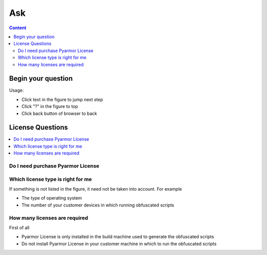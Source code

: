 ==========
 Ask
==========

.. contents:: Content
   :depth: 2
   :local:
   :backlinks: top

.. highlight:: console

.. _ask:

Begin your question
===================

Usage:

- Click text in the figure to jump next step
- Click "?" in the figure to top
- Click back button of browser to back

.. graphviz::
   :caption: Begin your question
   :align: center
   :name: g-ask

   digraph G {
       label="Begin your question\n\n"
       labeljust=c
       labelloc=t
       rankdir=LR

       node [shape=box
             style=rounded
             target="_top"]

       a [label="?"
          shape=doublecircle
          style=filled
          fillcolor=tan]

       {
          rank=same
          a1 [label="License Questions"
              href="ask.html#license"]
          a2 [label="Registering issues"
              href="https://pyarmor.readthedocs.io/en/latest/reference/solutions.html#fix-register-issue"]
          a3 [label="Building issues"
              href="how-to.html#how-fix-build-issue"]
          a4 [label="Runtime issues"
              href="how-to.html#how-fix-runtime-issue"]
       }

       a -> { a1, a2, a3, a4 }

   }

.. _license:

License Questions
=================

.. contents::
   :depth: 1
   :local:
   :backlinks: top

.. _need-license:

Do I need purchase Pyarmor License
----------------------------------

.. graphviz::
   :caption: Do I need purchase Pyarmor License
   :align: center
   :name: g-lic-a1

   digraph G {
       label="Do I need purchase Pyarmor License\n\n"
       labeljust=c
       labelloc=t

       node [shape=box
             style=rounded
             target="_top"]

       a [label="?"
          href="ask.html#ask"
          shape=doublecircle
          style=filled
          fillcolor=tan]

       b1 [label="When generating the obfuscated scripts\nraise exception `out of license`"]

       b2 [label="The generated scripts are used\nin the product which could make money"
           tooltip="Not only front-end, but also back end are belong to the product"]

       b3 [label="The sales revenue of the product is\ngreater than 100 x Pyarmor license fee"]

       c1 [label="Need purchase Pyarmor license"
           style="filled,rounded"
           fillcolor=wheat]

       c2 [label="Need not purchase Pyarmor license"
           style="filled,rounded"
           fillcolor=lightgray]

       a -> b1
       b1 -> b2 [label="No"]
       b1 -> c1 [label="Yes"]
       b2 -> b3 [label="Yes"]
       b2 -> c2 [label="No"]

       // edge [constraint=false]
       b3 -> c1 [label="Yes"]
       b3 -> c2 [label="No"]

       {
         rank=same
         b1
         c1
       }

       {
         rank=same
         b2
         b3
       }

   }

.. _select-license:

Which license type is right for me
----------------------------------

If something is not listed in the figure, it need not be taken into account. For example

- The type of operating system
- The number of your customer devices in which running obfuscated scripts

.. graphviz::
   :caption: Which license is right for me
   :align: center
   :name: g-lic-a2-1

   digraph G {
       label="Which license is right for me\n\n"
       labeljust=c
       labelloc=t

       node [shape=box
             style=rounded
             target="_top"]

       s [label="?"
          href="ask.html#ask"
          shape=doublecircle
          style=filled
          fillcolor=tan]


       {
          rank=same
          a1_0 [label="Use Python <= 3.6\nor Python 2.7" tooltip=""]

          a1_1 [
            label="Only use Python 3.7+"
            style="rounded,dashed"
            tooltip=""
            href="ask.html#g-lic-a2-33"
          ]

       }

       {
          rank=same
          a2_0 [label="inline build" tooltip="The build device need connect to internet when generating obfuscated scripts "]

          a2_1 [
            label="offline build"
            style="rounded,dashed"
            tooltip="The build device could be offline, not connect to internet"
            href="ask.html#g-lic-a2-17"
          ]

       }

       {
          rank=same
          a3_0 [label="Need not irreversible obfuscation features" tooltip=""]

          a3_1 [
            label="Need irreversible obfuscation features"
            style="rounded,dashed"
            tooltip="For example, RFT，BCC，VMC，ECC mode"
            href="ask.html#g-lic-a2-9"
          ]

       }

       {
          rank=same
          a4_0 [label="How many normal devices" tooltip="For example, PC, laptop, ECS, Qemu VM etc.\nOr self-host runner in CI/CD pipeline"]

          a4_1 [
            label="Local Docker Container"
            style="rounded,dashed"
            tooltip=""
            href="ask.html#g-lic-a2-4"
          ]

          a4_2 [
            label="CI/CD Pipeline"
            style="rounded,dashed"
            tooltip="For example, Github Action"
            href="ask.html#g-lic-a2-6"
          ]

       }

       {
          rank=same
          a5_0 [label="<= 100" tooltip=""]

          a5_1 [
            label="<= 200"
            style="rounded,dashed"
            tooltip=""
            href="ask.html#g-lic-a2-2"
          ]

          a5_2 [
            label="> 200"
            style="rounded,dashed"
            tooltip=""
            href="ask.html#g-lic-a2-3"
          ]

       }

       {
          rank=same

          n1 [
            label="Old License (Pyarmor 7)"
            tooltip=""
            style="rounded,filled"
            fillcolor=wheat
          ]

       }

       s -> a1_0 -> a2_0 -> a3_0 -> a4_0 -> a5_0 -> {n1}
   }


.. graphviz::
   :caption: Which license is right for me
   :align: center
   :name: g-lic-a2-2

   digraph G {
       label="Which license is right for me\n\n"
       labeljust=c
       labelloc=t

       node [shape=box
             style=rounded
             target="_top"]

       s [label="?"
          href="ask.html#ask"
          shape=doublecircle
          style=filled
          fillcolor=tan]


       {
          rank=same
          a1_0 [label="Use Python <= 3.6\nor Python 2.7" tooltip=""]

          a1_1 [
            label="Only use Python 3.7+"
            style="rounded,dashed"
            tooltip=""
            href="ask.html#g-lic-a2-34"
          ]

       }

       {
          rank=same
          a2_0 [label="inline build" tooltip="The build device need connect to internet when generating obfuscated scripts "]

          a2_1 [
            label="offline build"
            style="rounded,dashed"
            tooltip="The build device could be offline, not connect to internet"
            href="ask.html#g-lic-a2-18"
          ]

       }

       {
          rank=same
          a3_0 [label="Need not irreversible obfuscation features" tooltip=""]

          a3_1 [
            label="Need irreversible obfuscation features"
            style="rounded,dashed"
            tooltip="For example, RFT，BCC，VMC，ECC mode"
            href="ask.html#g-lic-a2-10"
          ]

       }

       {
          rank=same
          a4_0 [label="How many normal devices" tooltip="For example, PC, laptop, ECS, Qemu VM etc.\nOr self-host runner in CI/CD pipeline"]

          a4_1 [
            label="Local Docker Container"
            style="rounded,dashed"
            tooltip=""
            href="ask.html#g-lic-a2-4"
          ]

          a4_2 [
            label="CI/CD Pipeline"
            style="rounded,dashed"
            tooltip="For example, Github Action"
            href="ask.html#g-lic-a2-6"
          ]

       }

       {
          rank=same
          a5_1 [label="<= 200" tooltip=""]

          a5_0 [
            label="<= 100"
            style="rounded,dashed"
            tooltip=""
            href="ask.html#g-lic-a2-1"
          ]

          a5_2 [
            label="> 200"
            style="rounded,dashed"
            tooltip=""
            href="ask.html#g-lic-a2-3"
          ]

       }

       {
          rank=same

          n1 [
            label="Old License (Pyarmor 7)"
            tooltip=""
            style="rounded,filled"
            fillcolor=wheat
          ]

       }

       s -> a1_0 -> a2_0 -> a3_0 -> a4_0 -> a5_1 -> {n1}
   }


.. graphviz::
   :caption: Which license is right for me
   :align: center
   :name: g-lic-a2-3

   digraph G {
       label="Which license is right for me\n\n"
       labeljust=c
       labelloc=t

       node [shape=box
             style=rounded
             target="_top"]

       s [label="?"
          href="ask.html#ask"
          shape=doublecircle
          style=filled
          fillcolor=tan]


       {
          rank=same
          a1_0 [label="Use Python <= 3.6\nor Python 2.7" tooltip=""]

          a1_1 [
            label="Only use Python 3.7+"
            style="rounded,dashed"
            tooltip=""
            href="ask.html#g-lic-a2-35"
          ]

       }

       {
          rank=same
          a2_0 [label="inline build" tooltip="The build device need connect to internet when generating obfuscated scripts "]

          a2_1 [
            label="offline build"
            style="rounded,dashed"
            tooltip="The build device could be offline, not connect to internet"
            href="ask.html#g-lic-a2-19"
          ]

       }

       {
          rank=same
          a3_0 [label="Need not irreversible obfuscation features" tooltip=""]

          a3_1 [
            label="Need irreversible obfuscation features"
            style="rounded,dashed"
            tooltip="For example, RFT，BCC，VMC，ECC mode"
            href="ask.html#g-lic-a2-11"
          ]

       }

       {
          rank=same
          a4_0 [label="How many normal devices" tooltip="For example, PC, laptop, ECS, Qemu VM etc.\nOr self-host runner in CI/CD pipeline"]

          a4_1 [
            label="Local Docker Container"
            style="rounded,dashed"
            tooltip=""
            href="ask.html#g-lic-a2-4"
          ]

          a4_2 [
            label="CI/CD Pipeline"
            style="rounded,dashed"
            tooltip="For example, Github Action"
            href="ask.html#g-lic-a2-6"
          ]

       }

       {
          rank=same
          a5_2 [label="> 200" tooltip=""]

          a5_0 [
            label="<= 100"
            style="rounded,dashed"
            tooltip=""
            href="ask.html#g-lic-a2-1"
          ]

          a5_1 [
            label="<= 200"
            style="rounded,dashed"
            tooltip=""
            href="ask.html#g-lic-a2-2"
          ]

       }

       {
          rank=same

          n1 [
            label="Old License (Pyarmor 7)"
            tooltip=""
            style="rounded,filled"
            fillcolor=wheat
          ]

       }

       s -> a1_0 -> a2_0 -> a3_0 -> a4_0 -> a5_2 -> {n1}
   }


.. graphviz::
   :caption: Which license is right for me
   :align: center
   :name: g-lic-a2-4

   digraph G {
       label="Which license is right for me\n\n"
       labeljust=c
       labelloc=t

       node [shape=box
             style=rounded
             target="_top"]

       s [label="?"
          href="ask.html#ask"
          shape=doublecircle
          style=filled
          fillcolor=tan]


       {
          rank=same
          a1_0 [label="Use Python <= 3.6\nor Python 2.7" tooltip=""]

          a1_1 [
            label="Only use Python 3.7+"
            style="rounded,dashed"
            tooltip=""
            href="ask.html#g-lic-a2-36"
          ]

       }

       {
          rank=same
          a2_0 [label="inline build" tooltip="The build device need connect to internet when generating obfuscated scripts "]

          a2_1 [
            label="offline build"
            style="rounded,dashed"
            tooltip="The build device could be offline, not connect to internet"
            href="ask.html#g-lic-a2-20"
          ]

       }

       {
          rank=same
          a3_0 [label="Need not irreversible obfuscation features" tooltip=""]

          a3_1 [
            label="Need irreversible obfuscation features"
            style="rounded,dashed"
            tooltip="For example, RFT，BCC，VMC，ECC mode"
            href="ask.html#g-lic-a2-12"
          ]

       }

       {
          rank=same
          a4_1 [label="Local Docker Container" tooltip=""]

          a4_0 [
            label="How many normal devices"
            style="rounded,dashed"
            tooltip="For example, PC, laptop, ECS, Qemu VM etc.\nOr self-host runner in CI/CD pipeline"
            href="ask.html#g-lic-a2-1"
          ]

          a4_2 [
            label="CI/CD Pipeline"
            style="rounded,dashed"
            tooltip="For example, Github Action"
            href="ask.html#g-lic-a2-6"
          ]

       }

       {
          rank=same
          a5_0 [label="no more than 100 runs per month" tooltip=""]

          a5_1 [
            label="more than 100 runs per month"
            style="rounded,dashed"
            tooltip=""
            href="ask.html#g-lic-a2-5"
          ]

       }

       {
          rank=same

          n1 [
            label="Old License (Pyarmor 7)"
            tooltip=""
            style="rounded,filled"
            fillcolor=wheat
          ]

       }

       s -> a1_0 -> a2_0 -> a3_0 -> a4_1 -> a5_0 -> {n1}
   }


.. graphviz::
   :caption: Which license is right for me
   :align: center
   :name: g-lic-a2-5

   digraph G {
       label="Which license is right for me\n\n"
       labeljust=c
       labelloc=t

       node [shape=box
             style=rounded
             target="_top"]

       s [label="?"
          href="ask.html#ask"
          shape=doublecircle
          style=filled
          fillcolor=tan]


       {
          rank=same
          a1_0 [label="Use Python <= 3.6\nor Python 2.7" tooltip=""]

          a1_1 [
            label="Only use Python 3.7+"
            style="rounded,dashed"
            tooltip=""
            href="ask.html#g-lic-a2-37"
          ]

       }

       {
          rank=same
          a2_0 [label="inline build" tooltip="The build device need connect to internet when generating obfuscated scripts "]

          a2_1 [
            label="offline build"
            style="rounded,dashed"
            tooltip="The build device could be offline, not connect to internet"
            href="ask.html#g-lic-a2-21"
          ]

       }

       {
          rank=same
          a3_0 [label="Need not irreversible obfuscation features" tooltip=""]

          a3_1 [
            label="Need irreversible obfuscation features"
            style="rounded,dashed"
            tooltip="For example, RFT，BCC，VMC，ECC mode"
            href="ask.html#g-lic-a2-13"
          ]

       }

       {
          rank=same
          a4_1 [label="Local Docker Container" tooltip=""]

          a4_0 [
            label="How many normal devices"
            style="rounded,dashed"
            tooltip="For example, PC, laptop, ECS, Qemu VM etc.\nOr self-host runner in CI/CD pipeline"
            href="ask.html#g-lic-a2-1"
          ]

          a4_2 [
            label="CI/CD Pipeline"
            style="rounded,dashed"
            tooltip="For example, Github Action"
            href="ask.html#g-lic-a2-6"
          ]

       }

       {
          rank=same
          a5_1 [label="more than 100 runs per month" tooltip=""]

          a5_0 [
            label="no more than 100 runs per month"
            style="rounded,dashed"
            tooltip=""
            href="ask.html#g-lic-a2-4"
          ]

       }

       {
          rank=same

          n1 [
            label="Old License (Pyarmor 7)"
            tooltip=""
            style="rounded,filled"
            fillcolor=wheat
          ]

       }

       s -> a1_0 -> a2_0 -> a3_0 -> a4_1 -> a5_1 -> {n1}
   }


.. graphviz::
   :caption: Which license is right for me
   :align: center
   :name: g-lic-a2-6

   digraph G {
       label="Which license is right for me\n\n"
       labeljust=c
       labelloc=t

       node [shape=box
             style=rounded
             target="_top"]

       s [label="?"
          href="ask.html#ask"
          shape=doublecircle
          style=filled
          fillcolor=tan]


       {
          rank=same
          a1_0 [label="Use Python <= 3.6\nor Python 2.7" tooltip=""]

          a1_1 [
            label="Only use Python 3.7+"
            style="rounded,dashed"
            tooltip=""
            href="ask.html#g-lic-a2-38"
          ]

       }

       {
          rank=same
          a2_0 [label="inline build" tooltip="The build device need connect to internet when generating obfuscated scripts "]

          a2_1 [
            label="offline build"
            style="rounded,dashed"
            tooltip="The build device could be offline, not connect to internet"
            href="ask.html#g-lic-a2-22"
          ]

       }

       {
          rank=same
          a3_0 [label="Need not irreversible obfuscation features" tooltip=""]

          a3_1 [
            label="Need irreversible obfuscation features"
            style="rounded,dashed"
            tooltip="For example, RFT，BCC，VMC，ECC mode"
            href="ask.html#g-lic-a2-14"
          ]

       }

       {
          rank=same
          a4_2 [label="CI/CD Pipeline" tooltip="For example, Github Action"]

          a4_0 [
            label="How many normal devices"
            style="rounded,dashed"
            tooltip="For example, PC, laptop, ECS, Qemu VM etc.\nOr self-host runner in CI/CD pipeline"
            href="ask.html#g-lic-a2-1"
          ]

          a4_1 [
            label="Local Docker Container"
            style="rounded,dashed"
            tooltip=""
            href="ask.html#g-lic-a2-4"
          ]

       }

       {
          rank=same
          a5_0 [label="no more than 100 runs per month" tooltip=""]

          a5_1 [
            label="no more than 3 runs per second\nno more than 5,000 runs per month"
            style="rounded,dashed"
            tooltip=""
            href="ask.html#g-lic-a2-7"
          ]

          a5_2 [
            label="more than 3 runs per second\nOr more than 5,000 runs per month"
            style="rounded,dashed"
            tooltip=""
            href="ask.html#g-lic-a2-8"
          ]

       }

       {
          rank=same

          n1 [
            label="Old License (Pyarmor 7)"
            tooltip=""
            style="rounded,filled"
            fillcolor=wheat
          ]

       }

       s -> a1_0 -> a2_0 -> a3_0 -> a4_2 -> a5_0 -> {n1}
   }


.. graphviz::
   :caption: Which license is right for me
   :align: center
   :name: g-lic-a2-7

   digraph G {
       label="Which license is right for me\n\n"
       labeljust=c
       labelloc=t

       node [shape=box
             style=rounded
             target="_top"]

       s [label="?"
          href="ask.html#ask"
          shape=doublecircle
          style=filled
          fillcolor=tan]


       {
          rank=same
          a1_0 [label="Use Python <= 3.6\nor Python 2.7" tooltip=""]

          a1_1 [
            label="Only use Python 3.7+"
            style="rounded,dashed"
            tooltip=""
            href="ask.html#g-lic-a2-39"
          ]

       }

       {
          rank=same
          a2_0 [label="inline build" tooltip="The build device need connect to internet when generating obfuscated scripts "]

          a2_1 [
            label="offline build"
            style="rounded,dashed"
            tooltip="The build device could be offline, not connect to internet"
            href="ask.html#g-lic-a2-23"
          ]

       }

       {
          rank=same
          a3_0 [label="Need not irreversible obfuscation features" tooltip=""]

          a3_1 [
            label="Need irreversible obfuscation features"
            style="rounded,dashed"
            tooltip="For example, RFT，BCC，VMC，ECC mode"
            href="ask.html#g-lic-a2-15"
          ]

       }

       {
          rank=same
          a4_2 [label="CI/CD Pipeline" tooltip="For example, Github Action"]

          a4_0 [
            label="How many normal devices"
            style="rounded,dashed"
            tooltip="For example, PC, laptop, ECS, Qemu VM etc.\nOr self-host runner in CI/CD pipeline"
            href="ask.html#g-lic-a2-1"
          ]

          a4_1 [
            label="Local Docker Container"
            style="rounded,dashed"
            tooltip=""
            href="ask.html#g-lic-a2-4"
          ]

       }

       {
          rank=same
          a5_1 [label="no more than 3 runs per second\nno more than 5,000 runs per month" tooltip=""]

          a5_0 [
            label="no more than 100 runs per month"
            style="rounded,dashed"
            tooltip=""
            href="ask.html#g-lic-a2-6"
          ]

          a5_2 [
            label="more than 3 runs per second\nOr more than 5,000 runs per month"
            style="rounded,dashed"
            tooltip=""
            href="ask.html#g-lic-a2-8"
          ]

       }

       {
          rank=same

          n1 [
            label="Old License (Pyarmor 7)"
            tooltip=""
            style="rounded,filled"
            fillcolor=wheat
          ]

       }

       s -> a1_0 -> a2_0 -> a3_0 -> a4_2 -> a5_1 -> {n1}
   }


.. graphviz::
   :caption: Which license is right for me
   :align: center
   :name: g-lic-a2-8

   digraph G {
       label="Which license is right for me\n\n"
       labeljust=c
       labelloc=t

       node [shape=box
             style=rounded
             target="_top"]

       s [label="?"
          href="ask.html#ask"
          shape=doublecircle
          style=filled
          fillcolor=tan]


       {
          rank=same
          a1_0 [label="Use Python <= 3.6\nor Python 2.7" tooltip=""]

          a1_1 [
            label="Only use Python 3.7+"
            style="rounded,dashed"
            tooltip=""
            href="ask.html#g-lic-a2-40"
          ]

       }

       {
          rank=same
          a2_0 [label="inline build" tooltip="The build device need connect to internet when generating obfuscated scripts "]

          a2_1 [
            label="offline build"
            style="rounded,dashed"
            tooltip="The build device could be offline, not connect to internet"
            href="ask.html#g-lic-a2-24"
          ]

       }

       {
          rank=same
          a3_0 [label="Need not irreversible obfuscation features" tooltip=""]

          a3_1 [
            label="Need irreversible obfuscation features"
            style="rounded,dashed"
            tooltip="For example, RFT，BCC，VMC，ECC mode"
            href="ask.html#g-lic-a2-16"
          ]

       }

       {
          rank=same
          a4_2 [label="CI/CD Pipeline" tooltip="For example, Github Action"]

          a4_0 [
            label="How many normal devices"
            style="rounded,dashed"
            tooltip="For example, PC, laptop, ECS, Qemu VM etc.\nOr self-host runner in CI/CD pipeline"
            href="ask.html#g-lic-a2-1"
          ]

          a4_1 [
            label="Local Docker Container"
            style="rounded,dashed"
            tooltip=""
            href="ask.html#g-lic-a2-4"
          ]

       }

       {
          rank=same
          a5_2 [label="more than 3 runs per second\nOr more than 5,000 runs per month" tooltip=""]

          a5_0 [
            label="no more than 100 runs per month"
            style="rounded,dashed"
            tooltip=""
            href="ask.html#g-lic-a2-6"
          ]

          a5_1 [
            label="no more than 3 runs per second\nno more than 5,000 runs per month"
            style="rounded,dashed"
            tooltip=""
            href="ask.html#g-lic-a2-7"
          ]

       }

       {
          rank=same

          n1 [
            label="Old License (Pyarmor 7)"
            tooltip=""
            style="rounded,filled"
            fillcolor=wheat
          ]

       }

       s -> a1_0 -> a2_0 -> a3_0 -> a4_2 -> a5_2 -> {n1}
   }


.. graphviz::
   :caption: Which license is right for me
   :align: center
   :name: g-lic-a2-9

   digraph G {
       label="Which license is right for me\n\n"
       labeljust=c
       labelloc=t

       node [shape=box
             style=rounded
             target="_top"]

       s [label="?"
          href="ask.html#ask"
          shape=doublecircle
          style=filled
          fillcolor=tan]


       {
          rank=same
          a1_0 [label="Use Python <= 3.6\nor Python 2.7" tooltip=""]

          a1_1 [
            label="Only use Python 3.7+"
            style="rounded,dashed"
            tooltip=""
            href="ask.html#g-lic-a2-41"
          ]

       }

       {
          rank=same
          a2_0 [label="inline build" tooltip="The build device need connect to internet when generating obfuscated scripts "]

          a2_1 [
            label="offline build"
            style="rounded,dashed"
            tooltip="The build device could be offline, not connect to internet"
            href="ask.html#g-lic-a2-25"
          ]

       }

       {
          rank=same
          a3_1 [label="Need irreversible obfuscation features" tooltip="For example, RFT，BCC，VMC，ECC mode"]

          a3_0 [
            label="Need not irreversible obfuscation features"
            style="rounded,dashed"
            tooltip=""
            href="ask.html#g-lic-a2-1"
          ]

       }

       {
          rank=same
          a4_0 [label="How many normal devices" tooltip="For example, PC, laptop, ECS, Qemu VM etc.\nOr self-host runner in CI/CD pipeline"]

          a4_1 [
            label="Local Docker Container"
            style="rounded,dashed"
            tooltip=""
            href="ask.html#g-lic-a2-12"
          ]

          a4_2 [
            label="CI/CD Pipeline"
            style="rounded,dashed"
            tooltip="For example, Github Action"
            href="ask.html#g-lic-a2-14"
          ]

       }

       {
          rank=same
          a5_0 [label="<= 100" tooltip=""]

          a5_1 [
            label="<= 200"
            style="rounded,dashed"
            tooltip=""
            href="ask.html#g-lic-a2-10"
          ]

          a5_2 [
            label="> 200"
            style="rounded,dashed"
            tooltip=""
            href="ask.html#g-lic-a2-11"
          ]

       }

       n0 [label="No available licenses"
           tooltip=""
           style="rounded,filled"
           fillcolor=lightgray]

       s -> a1_0 -> a2_0 -> a3_1 -> a4_0 -> a5_0 -> n0
   }


.. graphviz::
   :caption: Which license is right for me
   :align: center
   :name: g-lic-a2-10

   digraph G {
       label="Which license is right for me\n\n"
       labeljust=c
       labelloc=t

       node [shape=box
             style=rounded
             target="_top"]

       s [label="?"
          href="ask.html#ask"
          shape=doublecircle
          style=filled
          fillcolor=tan]


       {
          rank=same
          a1_0 [label="Use Python <= 3.6\nor Python 2.7" tooltip=""]

          a1_1 [
            label="Only use Python 3.7+"
            style="rounded,dashed"
            tooltip=""
            href="ask.html#g-lic-a2-42"
          ]

       }

       {
          rank=same
          a2_0 [label="inline build" tooltip="The build device need connect to internet when generating obfuscated scripts "]

          a2_1 [
            label="offline build"
            style="rounded,dashed"
            tooltip="The build device could be offline, not connect to internet"
            href="ask.html#g-lic-a2-26"
          ]

       }

       {
          rank=same
          a3_1 [label="Need irreversible obfuscation features" tooltip="For example, RFT，BCC，VMC，ECC mode"]

          a3_0 [
            label="Need not irreversible obfuscation features"
            style="rounded,dashed"
            tooltip=""
            href="ask.html#g-lic-a2-2"
          ]

       }

       {
          rank=same
          a4_0 [label="How many normal devices" tooltip="For example, PC, laptop, ECS, Qemu VM etc.\nOr self-host runner in CI/CD pipeline"]

          a4_1 [
            label="Local Docker Container"
            style="rounded,dashed"
            tooltip=""
            href="ask.html#g-lic-a2-12"
          ]

          a4_2 [
            label="CI/CD Pipeline"
            style="rounded,dashed"
            tooltip="For example, Github Action"
            href="ask.html#g-lic-a2-14"
          ]

       }

       {
          rank=same
          a5_1 [label="<= 200" tooltip=""]

          a5_0 [
            label="<= 100"
            style="rounded,dashed"
            tooltip=""
            href="ask.html#g-lic-a2-9"
          ]

          a5_2 [
            label="> 200"
            style="rounded,dashed"
            tooltip=""
            href="ask.html#g-lic-a2-11"
          ]

       }

       n0 [label="No available licenses"
           tooltip=""
           style="rounded,filled"
           fillcolor=lightgray]

       s -> a1_0 -> a2_0 -> a3_1 -> a4_0 -> a5_1 -> n0
   }


.. graphviz::
   :caption: Which license is right for me
   :align: center
   :name: g-lic-a2-11

   digraph G {
       label="Which license is right for me\n\n"
       labeljust=c
       labelloc=t

       node [shape=box
             style=rounded
             target="_top"]

       s [label="?"
          href="ask.html#ask"
          shape=doublecircle
          style=filled
          fillcolor=tan]


       {
          rank=same
          a1_0 [label="Use Python <= 3.6\nor Python 2.7" tooltip=""]

          a1_1 [
            label="Only use Python 3.7+"
            style="rounded,dashed"
            tooltip=""
            href="ask.html#g-lic-a2-43"
          ]

       }

       {
          rank=same
          a2_0 [label="inline build" tooltip="The build device need connect to internet when generating obfuscated scripts "]

          a2_1 [
            label="offline build"
            style="rounded,dashed"
            tooltip="The build device could be offline, not connect to internet"
            href="ask.html#g-lic-a2-27"
          ]

       }

       {
          rank=same
          a3_1 [label="Need irreversible obfuscation features" tooltip="For example, RFT，BCC，VMC，ECC mode"]

          a3_0 [
            label="Need not irreversible obfuscation features"
            style="rounded,dashed"
            tooltip=""
            href="ask.html#g-lic-a2-3"
          ]

       }

       {
          rank=same
          a4_0 [label="How many normal devices" tooltip="For example, PC, laptop, ECS, Qemu VM etc.\nOr self-host runner in CI/CD pipeline"]

          a4_1 [
            label="Local Docker Container"
            style="rounded,dashed"
            tooltip=""
            href="ask.html#g-lic-a2-12"
          ]

          a4_2 [
            label="CI/CD Pipeline"
            style="rounded,dashed"
            tooltip="For example, Github Action"
            href="ask.html#g-lic-a2-14"
          ]

       }

       {
          rank=same
          a5_2 [label="> 200" tooltip=""]

          a5_0 [
            label="<= 100"
            style="rounded,dashed"
            tooltip=""
            href="ask.html#g-lic-a2-9"
          ]

          a5_1 [
            label="<= 200"
            style="rounded,dashed"
            tooltip=""
            href="ask.html#g-lic-a2-10"
          ]

       }

       n0 [label="No available licenses"
           tooltip=""
           style="rounded,filled"
           fillcolor=lightgray]

       s -> a1_0 -> a2_0 -> a3_1 -> a4_0 -> a5_2 -> n0
   }


.. graphviz::
   :caption: Which license is right for me
   :align: center
   :name: g-lic-a2-12

   digraph G {
       label="Which license is right for me\n\n"
       labeljust=c
       labelloc=t

       node [shape=box
             style=rounded
             target="_top"]

       s [label="?"
          href="ask.html#ask"
          shape=doublecircle
          style=filled
          fillcolor=tan]


       {
          rank=same
          a1_0 [label="Use Python <= 3.6\nor Python 2.7" tooltip=""]

          a1_1 [
            label="Only use Python 3.7+"
            style="rounded,dashed"
            tooltip=""
            href="ask.html#g-lic-a2-44"
          ]

       }

       {
          rank=same
          a2_0 [label="inline build" tooltip="The build device need connect to internet when generating obfuscated scripts "]

          a2_1 [
            label="offline build"
            style="rounded,dashed"
            tooltip="The build device could be offline, not connect to internet"
            href="ask.html#g-lic-a2-28"
          ]

       }

       {
          rank=same
          a3_1 [label="Need irreversible obfuscation features" tooltip="For example, RFT，BCC，VMC，ECC mode"]

          a3_0 [
            label="Need not irreversible obfuscation features"
            style="rounded,dashed"
            tooltip=""
            href="ask.html#g-lic-a2-4"
          ]

       }

       {
          rank=same
          a4_1 [label="Local Docker Container" tooltip=""]

          a4_0 [
            label="How many normal devices"
            style="rounded,dashed"
            tooltip="For example, PC, laptop, ECS, Qemu VM etc.\nOr self-host runner in CI/CD pipeline"
            href="ask.html#g-lic-a2-9"
          ]

          a4_2 [
            label="CI/CD Pipeline"
            style="rounded,dashed"
            tooltip="For example, Github Action"
            href="ask.html#g-lic-a2-14"
          ]

       }

       {
          rank=same
          a5_0 [label="no more than 100 runs per month" tooltip=""]

          a5_1 [
            label="more than 100 runs per month"
            style="rounded,dashed"
            tooltip=""
            href="ask.html#g-lic-a2-13"
          ]

       }

       n0 [label="No available licenses"
           tooltip=""
           style="rounded,filled"
           fillcolor=lightgray]

       s -> a1_0 -> a2_0 -> a3_1 -> a4_1 -> a5_0 -> n0
   }


.. graphviz::
   :caption: Which license is right for me
   :align: center
   :name: g-lic-a2-13

   digraph G {
       label="Which license is right for me\n\n"
       labeljust=c
       labelloc=t

       node [shape=box
             style=rounded
             target="_top"]

       s [label="?"
          href="ask.html#ask"
          shape=doublecircle
          style=filled
          fillcolor=tan]


       {
          rank=same
          a1_0 [label="Use Python <= 3.6\nor Python 2.7" tooltip=""]

          a1_1 [
            label="Only use Python 3.7+"
            style="rounded,dashed"
            tooltip=""
            href="ask.html#g-lic-a2-45"
          ]

       }

       {
          rank=same
          a2_0 [label="inline build" tooltip="The build device need connect to internet when generating obfuscated scripts "]

          a2_1 [
            label="offline build"
            style="rounded,dashed"
            tooltip="The build device could be offline, not connect to internet"
            href="ask.html#g-lic-a2-29"
          ]

       }

       {
          rank=same
          a3_1 [label="Need irreversible obfuscation features" tooltip="For example, RFT，BCC，VMC，ECC mode"]

          a3_0 [
            label="Need not irreversible obfuscation features"
            style="rounded,dashed"
            tooltip=""
            href="ask.html#g-lic-a2-5"
          ]

       }

       {
          rank=same
          a4_1 [label="Local Docker Container" tooltip=""]

          a4_0 [
            label="How many normal devices"
            style="rounded,dashed"
            tooltip="For example, PC, laptop, ECS, Qemu VM etc.\nOr self-host runner in CI/CD pipeline"
            href="ask.html#g-lic-a2-9"
          ]

          a4_2 [
            label="CI/CD Pipeline"
            style="rounded,dashed"
            tooltip="For example, Github Action"
            href="ask.html#g-lic-a2-14"
          ]

       }

       {
          rank=same
          a5_1 [label="more than 100 runs per month" tooltip=""]

          a5_0 [
            label="no more than 100 runs per month"
            style="rounded,dashed"
            tooltip=""
            href="ask.html#g-lic-a2-12"
          ]

       }

       n0 [label="No available licenses"
           tooltip=""
           style="rounded,filled"
           fillcolor=lightgray]

       s -> a1_0 -> a2_0 -> a3_1 -> a4_1 -> a5_1 -> n0
   }


.. graphviz::
   :caption: Which license is right for me
   :align: center
   :name: g-lic-a2-14

   digraph G {
       label="Which license is right for me\n\n"
       labeljust=c
       labelloc=t

       node [shape=box
             style=rounded
             target="_top"]

       s [label="?"
          href="ask.html#ask"
          shape=doublecircle
          style=filled
          fillcolor=tan]


       {
          rank=same
          a1_0 [label="Use Python <= 3.6\nor Python 2.7" tooltip=""]

          a1_1 [
            label="Only use Python 3.7+"
            style="rounded,dashed"
            tooltip=""
            href="ask.html#g-lic-a2-46"
          ]

       }

       {
          rank=same
          a2_0 [label="inline build" tooltip="The build device need connect to internet when generating obfuscated scripts "]

          a2_1 [
            label="offline build"
            style="rounded,dashed"
            tooltip="The build device could be offline, not connect to internet"
            href="ask.html#g-lic-a2-30"
          ]

       }

       {
          rank=same
          a3_1 [label="Need irreversible obfuscation features" tooltip="For example, RFT，BCC，VMC，ECC mode"]

          a3_0 [
            label="Need not irreversible obfuscation features"
            style="rounded,dashed"
            tooltip=""
            href="ask.html#g-lic-a2-6"
          ]

       }

       {
          rank=same
          a4_2 [label="CI/CD Pipeline" tooltip="For example, Github Action"]

          a4_0 [
            label="How many normal devices"
            style="rounded,dashed"
            tooltip="For example, PC, laptop, ECS, Qemu VM etc.\nOr self-host runner in CI/CD pipeline"
            href="ask.html#g-lic-a2-9"
          ]

          a4_1 [
            label="Local Docker Container"
            style="rounded,dashed"
            tooltip=""
            href="ask.html#g-lic-a2-12"
          ]

       }

       {
          rank=same
          a5_0 [label="no more than 100 runs per month" tooltip=""]

          a5_1 [
            label="no more than 3 runs per second\nno more than 5,000 runs per month"
            style="rounded,dashed"
            tooltip=""
            href="ask.html#g-lic-a2-15"
          ]

          a5_2 [
            label="more than 3 runs per second\nOr more than 5,000 runs per month"
            style="rounded,dashed"
            tooltip=""
            href="ask.html#g-lic-a2-16"
          ]

       }

       n0 [label="No available licenses"
           tooltip=""
           style="rounded,filled"
           fillcolor=lightgray]

       s -> a1_0 -> a2_0 -> a3_1 -> a4_2 -> a5_0 -> n0
   }


.. graphviz::
   :caption: Which license is right for me
   :align: center
   :name: g-lic-a2-15

   digraph G {
       label="Which license is right for me\n\n"
       labeljust=c
       labelloc=t

       node [shape=box
             style=rounded
             target="_top"]

       s [label="?"
          href="ask.html#ask"
          shape=doublecircle
          style=filled
          fillcolor=tan]


       {
          rank=same
          a1_0 [label="Use Python <= 3.6\nor Python 2.7" tooltip=""]

          a1_1 [
            label="Only use Python 3.7+"
            style="rounded,dashed"
            tooltip=""
            href="ask.html#g-lic-a2-47"
          ]

       }

       {
          rank=same
          a2_0 [label="inline build" tooltip="The build device need connect to internet when generating obfuscated scripts "]

          a2_1 [
            label="offline build"
            style="rounded,dashed"
            tooltip="The build device could be offline, not connect to internet"
            href="ask.html#g-lic-a2-31"
          ]

       }

       {
          rank=same
          a3_1 [label="Need irreversible obfuscation features" tooltip="For example, RFT，BCC，VMC，ECC mode"]

          a3_0 [
            label="Need not irreversible obfuscation features"
            style="rounded,dashed"
            tooltip=""
            href="ask.html#g-lic-a2-7"
          ]

       }

       {
          rank=same
          a4_2 [label="CI/CD Pipeline" tooltip="For example, Github Action"]

          a4_0 [
            label="How many normal devices"
            style="rounded,dashed"
            tooltip="For example, PC, laptop, ECS, Qemu VM etc.\nOr self-host runner in CI/CD pipeline"
            href="ask.html#g-lic-a2-9"
          ]

          a4_1 [
            label="Local Docker Container"
            style="rounded,dashed"
            tooltip=""
            href="ask.html#g-lic-a2-12"
          ]

       }

       {
          rank=same
          a5_1 [label="no more than 3 runs per second\nno more than 5,000 runs per month" tooltip=""]

          a5_0 [
            label="no more than 100 runs per month"
            style="rounded,dashed"
            tooltip=""
            href="ask.html#g-lic-a2-14"
          ]

          a5_2 [
            label="more than 3 runs per second\nOr more than 5,000 runs per month"
            style="rounded,dashed"
            tooltip=""
            href="ask.html#g-lic-a2-16"
          ]

       }

       n0 [label="No available licenses"
           tooltip=""
           style="rounded,filled"
           fillcolor=lightgray]

       s -> a1_0 -> a2_0 -> a3_1 -> a4_2 -> a5_1 -> n0
   }


.. graphviz::
   :caption: Which license is right for me
   :align: center
   :name: g-lic-a2-16

   digraph G {
       label="Which license is right for me\n\n"
       labeljust=c
       labelloc=t

       node [shape=box
             style=rounded
             target="_top"]

       s [label="?"
          href="ask.html#ask"
          shape=doublecircle
          style=filled
          fillcolor=tan]


       {
          rank=same
          a1_0 [label="Use Python <= 3.6\nor Python 2.7" tooltip=""]

          a1_1 [
            label="Only use Python 3.7+"
            style="rounded,dashed"
            tooltip=""
            href="ask.html#g-lic-a2-48"
          ]

       }

       {
          rank=same
          a2_0 [label="inline build" tooltip="The build device need connect to internet when generating obfuscated scripts "]

          a2_1 [
            label="offline build"
            style="rounded,dashed"
            tooltip="The build device could be offline, not connect to internet"
            href="ask.html#g-lic-a2-32"
          ]

       }

       {
          rank=same
          a3_1 [label="Need irreversible obfuscation features" tooltip="For example, RFT，BCC，VMC，ECC mode"]

          a3_0 [
            label="Need not irreversible obfuscation features"
            style="rounded,dashed"
            tooltip=""
            href="ask.html#g-lic-a2-8"
          ]

       }

       {
          rank=same
          a4_2 [label="CI/CD Pipeline" tooltip="For example, Github Action"]

          a4_0 [
            label="How many normal devices"
            style="rounded,dashed"
            tooltip="For example, PC, laptop, ECS, Qemu VM etc.\nOr self-host runner in CI/CD pipeline"
            href="ask.html#g-lic-a2-9"
          ]

          a4_1 [
            label="Local Docker Container"
            style="rounded,dashed"
            tooltip=""
            href="ask.html#g-lic-a2-12"
          ]

       }

       {
          rank=same
          a5_2 [label="more than 3 runs per second\nOr more than 5,000 runs per month" tooltip=""]

          a5_0 [
            label="no more than 100 runs per month"
            style="rounded,dashed"
            tooltip=""
            href="ask.html#g-lic-a2-14"
          ]

          a5_1 [
            label="no more than 3 runs per second\nno more than 5,000 runs per month"
            style="rounded,dashed"
            tooltip=""
            href="ask.html#g-lic-a2-15"
          ]

       }

       n0 [label="No available licenses"
           tooltip=""
           style="rounded,filled"
           fillcolor=lightgray]

       s -> a1_0 -> a2_0 -> a3_1 -> a4_2 -> a5_2 -> n0
   }


.. graphviz::
   :caption: Which license is right for me
   :align: center
   :name: g-lic-a2-17

   digraph G {
       label="Which license is right for me\n\n"
       labeljust=c
       labelloc=t

       node [shape=box
             style=rounded
             target="_top"]

       s [label="?"
          href="ask.html#ask"
          shape=doublecircle
          style=filled
          fillcolor=tan]


       {
          rank=same
          a1_0 [label="Use Python <= 3.6\nor Python 2.7" tooltip=""]

          a1_1 [
            label="Only use Python 3.7+"
            style="rounded,dashed"
            tooltip=""
            href="ask.html#g-lic-a2-49"
          ]

       }

       {
          rank=same
          a2_1 [label="offline build" tooltip="The build device could be offline, not connect to internet"]

          a2_0 [
            label="inline build"
            style="rounded,dashed"
            tooltip="The build device need connect to internet when generating obfuscated scripts "
            href="ask.html#g-lic-a2-1"
          ]

       }

       {
          rank=same
          a3_0 [label="Need not irreversible obfuscation features" tooltip=""]

          a3_1 [
            label="Need irreversible obfuscation features"
            style="rounded,dashed"
            tooltip="For example, RFT，BCC，VMC，ECC mode"
            href="ask.html#g-lic-a2-25"
          ]

       }

       {
          rank=same
          a4_0 [label="How many normal devices" tooltip="For example, PC, laptop, ECS, Qemu VM etc.\nOr self-host runner in CI/CD pipeline"]

          a4_1 [
            label="Local Docker Container"
            style="rounded,dashed"
            tooltip=""
            href="ask.html#g-lic-a2-20"
          ]

          a4_2 [
            label="CI/CD Pipeline"
            style="rounded,dashed"
            tooltip="For example, Github Action"
            href="ask.html#g-lic-a2-22"
          ]

       }

       {
          rank=same
          a5_0 [label="<= 100" tooltip=""]

          a5_1 [
            label="<= 200"
            style="rounded,dashed"
            tooltip=""
            href="ask.html#g-lic-a2-18"
          ]

          a5_2 [
            label="> 200"
            style="rounded,dashed"
            tooltip=""
            href="ask.html#g-lic-a2-19"
          ]

       }

       {
          rank=same

          n1 [
            label="Old License (Pyarmor 7)"
            tooltip=""
            style="rounded,filled"
            fillcolor=wheat
          ]

       }

       s -> a1_0 -> a2_1 -> a3_0 -> a4_0 -> a5_0 -> {n1}
   }


.. graphviz::
   :caption: Which license is right for me
   :align: center
   :name: g-lic-a2-18

   digraph G {
       label="Which license is right for me\n\n"
       labeljust=c
       labelloc=t

       node [shape=box
             style=rounded
             target="_top"]

       s [label="?"
          href="ask.html#ask"
          shape=doublecircle
          style=filled
          fillcolor=tan]


       {
          rank=same
          a1_0 [label="Use Python <= 3.6\nor Python 2.7" tooltip=""]

          a1_1 [
            label="Only use Python 3.7+"
            style="rounded,dashed"
            tooltip=""
            href="ask.html#g-lic-a2-50"
          ]

       }

       {
          rank=same
          a2_1 [label="offline build" tooltip="The build device could be offline, not connect to internet"]

          a2_0 [
            label="inline build"
            style="rounded,dashed"
            tooltip="The build device need connect to internet when generating obfuscated scripts "
            href="ask.html#g-lic-a2-2"
          ]

       }

       {
          rank=same
          a3_0 [label="Need not irreversible obfuscation features" tooltip=""]

          a3_1 [
            label="Need irreversible obfuscation features"
            style="rounded,dashed"
            tooltip="For example, RFT，BCC，VMC，ECC mode"
            href="ask.html#g-lic-a2-26"
          ]

       }

       {
          rank=same
          a4_0 [label="How many normal devices" tooltip="For example, PC, laptop, ECS, Qemu VM etc.\nOr self-host runner in CI/CD pipeline"]

          a4_1 [
            label="Local Docker Container"
            style="rounded,dashed"
            tooltip=""
            href="ask.html#g-lic-a2-20"
          ]

          a4_2 [
            label="CI/CD Pipeline"
            style="rounded,dashed"
            tooltip="For example, Github Action"
            href="ask.html#g-lic-a2-22"
          ]

       }

       {
          rank=same
          a5_1 [label="<= 200" tooltip=""]

          a5_0 [
            label="<= 100"
            style="rounded,dashed"
            tooltip=""
            href="ask.html#g-lic-a2-17"
          ]

          a5_2 [
            label="> 200"
            style="rounded,dashed"
            tooltip=""
            href="ask.html#g-lic-a2-19"
          ]

       }

       {
          rank=same

          n1 [
            label="Old License (Pyarmor 7)"
            tooltip=""
            style="rounded,filled"
            fillcolor=wheat
          ]

       }

       s -> a1_0 -> a2_1 -> a3_0 -> a4_0 -> a5_1 -> {n1}
   }


.. graphviz::
   :caption: Which license is right for me
   :align: center
   :name: g-lic-a2-19

   digraph G {
       label="Which license is right for me\n\n"
       labeljust=c
       labelloc=t

       node [shape=box
             style=rounded
             target="_top"]

       s [label="?"
          href="ask.html#ask"
          shape=doublecircle
          style=filled
          fillcolor=tan]


       {
          rank=same
          a1_0 [label="Use Python <= 3.6\nor Python 2.7" tooltip=""]

          a1_1 [
            label="Only use Python 3.7+"
            style="rounded,dashed"
            tooltip=""
            href="ask.html#g-lic-a2-51"
          ]

       }

       {
          rank=same
          a2_1 [label="offline build" tooltip="The build device could be offline, not connect to internet"]

          a2_0 [
            label="inline build"
            style="rounded,dashed"
            tooltip="The build device need connect to internet when generating obfuscated scripts "
            href="ask.html#g-lic-a2-3"
          ]

       }

       {
          rank=same
          a3_0 [label="Need not irreversible obfuscation features" tooltip=""]

          a3_1 [
            label="Need irreversible obfuscation features"
            style="rounded,dashed"
            tooltip="For example, RFT，BCC，VMC，ECC mode"
            href="ask.html#g-lic-a2-27"
          ]

       }

       {
          rank=same
          a4_0 [label="How many normal devices" tooltip="For example, PC, laptop, ECS, Qemu VM etc.\nOr self-host runner in CI/CD pipeline"]

          a4_1 [
            label="Local Docker Container"
            style="rounded,dashed"
            tooltip=""
            href="ask.html#g-lic-a2-20"
          ]

          a4_2 [
            label="CI/CD Pipeline"
            style="rounded,dashed"
            tooltip="For example, Github Action"
            href="ask.html#g-lic-a2-22"
          ]

       }

       {
          rank=same
          a5_2 [label="> 200" tooltip=""]

          a5_0 [
            label="<= 100"
            style="rounded,dashed"
            tooltip=""
            href="ask.html#g-lic-a2-17"
          ]

          a5_1 [
            label="<= 200"
            style="rounded,dashed"
            tooltip=""
            href="ask.html#g-lic-a2-18"
          ]

       }

       {
          rank=same

          n1 [
            label="Old License (Pyarmor 7)"
            tooltip=""
            style="rounded,filled"
            fillcolor=wheat
          ]

       }

       s -> a1_0 -> a2_1 -> a3_0 -> a4_0 -> a5_2 -> {n1}
   }


.. graphviz::
   :caption: Which license is right for me
   :align: center
   :name: g-lic-a2-20

   digraph G {
       label="Which license is right for me\n\n"
       labeljust=c
       labelloc=t

       node [shape=box
             style=rounded
             target="_top"]

       s [label="?"
          href="ask.html#ask"
          shape=doublecircle
          style=filled
          fillcolor=tan]


       {
          rank=same
          a1_0 [label="Use Python <= 3.6\nor Python 2.7" tooltip=""]

          a1_1 [
            label="Only use Python 3.7+"
            style="rounded,dashed"
            tooltip=""
            href="ask.html#g-lic-a2-52"
          ]

       }

       {
          rank=same
          a2_1 [label="offline build" tooltip="The build device could be offline, not connect to internet"]

          a2_0 [
            label="inline build"
            style="rounded,dashed"
            tooltip="The build device need connect to internet when generating obfuscated scripts "
            href="ask.html#g-lic-a2-4"
          ]

       }

       {
          rank=same
          a3_0 [label="Need not irreversible obfuscation features" tooltip=""]

          a3_1 [
            label="Need irreversible obfuscation features"
            style="rounded,dashed"
            tooltip="For example, RFT，BCC，VMC，ECC mode"
            href="ask.html#g-lic-a2-28"
          ]

       }

       {
          rank=same
          a4_1 [label="Local Docker Container" tooltip=""]

          a4_0 [
            label="How many normal devices"
            style="rounded,dashed"
            tooltip="For example, PC, laptop, ECS, Qemu VM etc.\nOr self-host runner in CI/CD pipeline"
            href="ask.html#g-lic-a2-17"
          ]

          a4_2 [
            label="CI/CD Pipeline"
            style="rounded,dashed"
            tooltip="For example, Github Action"
            href="ask.html#g-lic-a2-22"
          ]

       }

       {
          rank=same
          a5_0 [label="no more than 100 runs per month" tooltip=""]

          a5_1 [
            label="more than 100 runs per month"
            style="rounded,dashed"
            tooltip=""
            href="ask.html#g-lic-a2-21"
          ]

       }

       {
          rank=same

          n1 [
            label="Old License (Pyarmor 7)"
            tooltip=""
            style="rounded,filled"
            fillcolor=wheat
          ]

       }

       s -> a1_0 -> a2_1 -> a3_0 -> a4_1 -> a5_0 -> {n1}
   }


.. graphviz::
   :caption: Which license is right for me
   :align: center
   :name: g-lic-a2-21

   digraph G {
       label="Which license is right for me\n\n"
       labeljust=c
       labelloc=t

       node [shape=box
             style=rounded
             target="_top"]

       s [label="?"
          href="ask.html#ask"
          shape=doublecircle
          style=filled
          fillcolor=tan]


       {
          rank=same
          a1_0 [label="Use Python <= 3.6\nor Python 2.7" tooltip=""]

          a1_1 [
            label="Only use Python 3.7+"
            style="rounded,dashed"
            tooltip=""
            href="ask.html#g-lic-a2-53"
          ]

       }

       {
          rank=same
          a2_1 [label="offline build" tooltip="The build device could be offline, not connect to internet"]

          a2_0 [
            label="inline build"
            style="rounded,dashed"
            tooltip="The build device need connect to internet when generating obfuscated scripts "
            href="ask.html#g-lic-a2-5"
          ]

       }

       {
          rank=same
          a3_0 [label="Need not irreversible obfuscation features" tooltip=""]

          a3_1 [
            label="Need irreversible obfuscation features"
            style="rounded,dashed"
            tooltip="For example, RFT，BCC，VMC，ECC mode"
            href="ask.html#g-lic-a2-29"
          ]

       }

       {
          rank=same
          a4_1 [label="Local Docker Container" tooltip=""]

          a4_0 [
            label="How many normal devices"
            style="rounded,dashed"
            tooltip="For example, PC, laptop, ECS, Qemu VM etc.\nOr self-host runner in CI/CD pipeline"
            href="ask.html#g-lic-a2-17"
          ]

          a4_2 [
            label="CI/CD Pipeline"
            style="rounded,dashed"
            tooltip="For example, Github Action"
            href="ask.html#g-lic-a2-22"
          ]

       }

       {
          rank=same
          a5_1 [label="more than 100 runs per month" tooltip=""]

          a5_0 [
            label="no more than 100 runs per month"
            style="rounded,dashed"
            tooltip=""
            href="ask.html#g-lic-a2-20"
          ]

       }

       {
          rank=same

          n1 [
            label="Old License (Pyarmor 7)"
            tooltip=""
            style="rounded,filled"
            fillcolor=wheat
          ]

       }

       s -> a1_0 -> a2_1 -> a3_0 -> a4_1 -> a5_1 -> {n1}
   }


.. graphviz::
   :caption: Which license is right for me
   :align: center
   :name: g-lic-a2-22

   digraph G {
       label="Which license is right for me\n\n"
       labeljust=c
       labelloc=t

       node [shape=box
             style=rounded
             target="_top"]

       s [label="?"
          href="ask.html#ask"
          shape=doublecircle
          style=filled
          fillcolor=tan]


       {
          rank=same
          a1_0 [label="Use Python <= 3.6\nor Python 2.7" tooltip=""]

          a1_1 [
            label="Only use Python 3.7+"
            style="rounded,dashed"
            tooltip=""
            href="ask.html#g-lic-a2-54"
          ]

       }

       {
          rank=same
          a2_1 [label="offline build" tooltip="The build device could be offline, not connect to internet"]

          a2_0 [
            label="inline build"
            style="rounded,dashed"
            tooltip="The build device need connect to internet when generating obfuscated scripts "
            href="ask.html#g-lic-a2-6"
          ]

       }

       {
          rank=same
          a3_0 [label="Need not irreversible obfuscation features" tooltip=""]

          a3_1 [
            label="Need irreversible obfuscation features"
            style="rounded,dashed"
            tooltip="For example, RFT，BCC，VMC，ECC mode"
            href="ask.html#g-lic-a2-30"
          ]

       }

       {
          rank=same
          a4_2 [label="CI/CD Pipeline" tooltip="For example, Github Action"]

          a4_0 [
            label="How many normal devices"
            style="rounded,dashed"
            tooltip="For example, PC, laptop, ECS, Qemu VM etc.\nOr self-host runner in CI/CD pipeline"
            href="ask.html#g-lic-a2-17"
          ]

          a4_1 [
            label="Local Docker Container"
            style="rounded,dashed"
            tooltip=""
            href="ask.html#g-lic-a2-20"
          ]

       }

       {
          rank=same
          a5_0 [label="no more than 100 runs per month" tooltip=""]

          a5_1 [
            label="no more than 3 runs per second\nno more than 5,000 runs per month"
            style="rounded,dashed"
            tooltip=""
            href="ask.html#g-lic-a2-23"
          ]

          a5_2 [
            label="more than 3 runs per second\nOr more than 5,000 runs per month"
            style="rounded,dashed"
            tooltip=""
            href="ask.html#g-lic-a2-24"
          ]

       }

       {
          rank=same

          n1 [
            label="Old License (Pyarmor 7)"
            tooltip=""
            style="rounded,filled"
            fillcolor=wheat
          ]

       }

       s -> a1_0 -> a2_1 -> a3_0 -> a4_2 -> a5_0 -> {n1}
   }


.. graphviz::
   :caption: Which license is right for me
   :align: center
   :name: g-lic-a2-23

   digraph G {
       label="Which license is right for me\n\n"
       labeljust=c
       labelloc=t

       node [shape=box
             style=rounded
             target="_top"]

       s [label="?"
          href="ask.html#ask"
          shape=doublecircle
          style=filled
          fillcolor=tan]


       {
          rank=same
          a1_0 [label="Use Python <= 3.6\nor Python 2.7" tooltip=""]

          a1_1 [
            label="Only use Python 3.7+"
            style="rounded,dashed"
            tooltip=""
            href="ask.html#g-lic-a2-55"
          ]

       }

       {
          rank=same
          a2_1 [label="offline build" tooltip="The build device could be offline, not connect to internet"]

          a2_0 [
            label="inline build"
            style="rounded,dashed"
            tooltip="The build device need connect to internet when generating obfuscated scripts "
            href="ask.html#g-lic-a2-7"
          ]

       }

       {
          rank=same
          a3_0 [label="Need not irreversible obfuscation features" tooltip=""]

          a3_1 [
            label="Need irreversible obfuscation features"
            style="rounded,dashed"
            tooltip="For example, RFT，BCC，VMC，ECC mode"
            href="ask.html#g-lic-a2-31"
          ]

       }

       {
          rank=same
          a4_2 [label="CI/CD Pipeline" tooltip="For example, Github Action"]

          a4_0 [
            label="How many normal devices"
            style="rounded,dashed"
            tooltip="For example, PC, laptop, ECS, Qemu VM etc.\nOr self-host runner in CI/CD pipeline"
            href="ask.html#g-lic-a2-17"
          ]

          a4_1 [
            label="Local Docker Container"
            style="rounded,dashed"
            tooltip=""
            href="ask.html#g-lic-a2-20"
          ]

       }

       {
          rank=same
          a5_1 [label="no more than 3 runs per second\nno more than 5,000 runs per month" tooltip=""]

          a5_0 [
            label="no more than 100 runs per month"
            style="rounded,dashed"
            tooltip=""
            href="ask.html#g-lic-a2-22"
          ]

          a5_2 [
            label="more than 3 runs per second\nOr more than 5,000 runs per month"
            style="rounded,dashed"
            tooltip=""
            href="ask.html#g-lic-a2-24"
          ]

       }

       {
          rank=same

          n1 [
            label="Old License (Pyarmor 7)"
            tooltip=""
            style="rounded,filled"
            fillcolor=wheat
          ]

       }

       s -> a1_0 -> a2_1 -> a3_0 -> a4_2 -> a5_1 -> {n1}
   }


.. graphviz::
   :caption: Which license is right for me
   :align: center
   :name: g-lic-a2-24

   digraph G {
       label="Which license is right for me\n\n"
       labeljust=c
       labelloc=t

       node [shape=box
             style=rounded
             target="_top"]

       s [label="?"
          href="ask.html#ask"
          shape=doublecircle
          style=filled
          fillcolor=tan]


       {
          rank=same
          a1_0 [label="Use Python <= 3.6\nor Python 2.7" tooltip=""]

          a1_1 [
            label="Only use Python 3.7+"
            style="rounded,dashed"
            tooltip=""
            href="ask.html#g-lic-a2-56"
          ]

       }

       {
          rank=same
          a2_1 [label="offline build" tooltip="The build device could be offline, not connect to internet"]

          a2_0 [
            label="inline build"
            style="rounded,dashed"
            tooltip="The build device need connect to internet when generating obfuscated scripts "
            href="ask.html#g-lic-a2-8"
          ]

       }

       {
          rank=same
          a3_0 [label="Need not irreversible obfuscation features" tooltip=""]

          a3_1 [
            label="Need irreversible obfuscation features"
            style="rounded,dashed"
            tooltip="For example, RFT，BCC，VMC，ECC mode"
            href="ask.html#g-lic-a2-32"
          ]

       }

       {
          rank=same
          a4_2 [label="CI/CD Pipeline" tooltip="For example, Github Action"]

          a4_0 [
            label="How many normal devices"
            style="rounded,dashed"
            tooltip="For example, PC, laptop, ECS, Qemu VM etc.\nOr self-host runner in CI/CD pipeline"
            href="ask.html#g-lic-a2-17"
          ]

          a4_1 [
            label="Local Docker Container"
            style="rounded,dashed"
            tooltip=""
            href="ask.html#g-lic-a2-20"
          ]

       }

       {
          rank=same
          a5_2 [label="more than 3 runs per second\nOr more than 5,000 runs per month" tooltip=""]

          a5_0 [
            label="no more than 100 runs per month"
            style="rounded,dashed"
            tooltip=""
            href="ask.html#g-lic-a2-22"
          ]

          a5_1 [
            label="no more than 3 runs per second\nno more than 5,000 runs per month"
            style="rounded,dashed"
            tooltip=""
            href="ask.html#g-lic-a2-23"
          ]

       }

       {
          rank=same

          n1 [
            label="Old License (Pyarmor 7)"
            tooltip=""
            style="rounded,filled"
            fillcolor=wheat
          ]

       }

       s -> a1_0 -> a2_1 -> a3_0 -> a4_2 -> a5_2 -> {n1}
   }


.. graphviz::
   :caption: Which license is right for me
   :align: center
   :name: g-lic-a2-25

   digraph G {
       label="Which license is right for me\n\n"
       labeljust=c
       labelloc=t

       node [shape=box
             style=rounded
             target="_top"]

       s [label="?"
          href="ask.html#ask"
          shape=doublecircle
          style=filled
          fillcolor=tan]


       {
          rank=same
          a1_0 [label="Use Python <= 3.6\nor Python 2.7" tooltip=""]

          a1_1 [
            label="Only use Python 3.7+"
            style="rounded,dashed"
            tooltip=""
            href="ask.html#g-lic-a2-57"
          ]

       }

       {
          rank=same
          a2_1 [label="offline build" tooltip="The build device could be offline, not connect to internet"]

          a2_0 [
            label="inline build"
            style="rounded,dashed"
            tooltip="The build device need connect to internet when generating obfuscated scripts "
            href="ask.html#g-lic-a2-9"
          ]

       }

       {
          rank=same
          a3_1 [label="Need irreversible obfuscation features" tooltip="For example, RFT，BCC，VMC，ECC mode"]

          a3_0 [
            label="Need not irreversible obfuscation features"
            style="rounded,dashed"
            tooltip=""
            href="ask.html#g-lic-a2-17"
          ]

       }

       {
          rank=same
          a4_0 [label="How many normal devices" tooltip="For example, PC, laptop, ECS, Qemu VM etc.\nOr self-host runner in CI/CD pipeline"]

          a4_1 [
            label="Local Docker Container"
            style="rounded,dashed"
            tooltip=""
            href="ask.html#g-lic-a2-28"
          ]

          a4_2 [
            label="CI/CD Pipeline"
            style="rounded,dashed"
            tooltip="For example, Github Action"
            href="ask.html#g-lic-a2-30"
          ]

       }

       {
          rank=same
          a5_0 [label="<= 100" tooltip=""]

          a5_1 [
            label="<= 200"
            style="rounded,dashed"
            tooltip=""
            href="ask.html#g-lic-a2-26"
          ]

          a5_2 [
            label="> 200"
            style="rounded,dashed"
            tooltip=""
            href="ask.html#g-lic-a2-27"
          ]

       }

       n0 [label="No available licenses"
           tooltip=""
           style="rounded,filled"
           fillcolor=lightgray]

       s -> a1_0 -> a2_1 -> a3_1 -> a4_0 -> a5_0 -> n0
   }


.. graphviz::
   :caption: Which license is right for me
   :align: center
   :name: g-lic-a2-26

   digraph G {
       label="Which license is right for me\n\n"
       labeljust=c
       labelloc=t

       node [shape=box
             style=rounded
             target="_top"]

       s [label="?"
          href="ask.html#ask"
          shape=doublecircle
          style=filled
          fillcolor=tan]


       {
          rank=same
          a1_0 [label="Use Python <= 3.6\nor Python 2.7" tooltip=""]

          a1_1 [
            label="Only use Python 3.7+"
            style="rounded,dashed"
            tooltip=""
            href="ask.html#g-lic-a2-58"
          ]

       }

       {
          rank=same
          a2_1 [label="offline build" tooltip="The build device could be offline, not connect to internet"]

          a2_0 [
            label="inline build"
            style="rounded,dashed"
            tooltip="The build device need connect to internet when generating obfuscated scripts "
            href="ask.html#g-lic-a2-10"
          ]

       }

       {
          rank=same
          a3_1 [label="Need irreversible obfuscation features" tooltip="For example, RFT，BCC，VMC，ECC mode"]

          a3_0 [
            label="Need not irreversible obfuscation features"
            style="rounded,dashed"
            tooltip=""
            href="ask.html#g-lic-a2-18"
          ]

       }

       {
          rank=same
          a4_0 [label="How many normal devices" tooltip="For example, PC, laptop, ECS, Qemu VM etc.\nOr self-host runner in CI/CD pipeline"]

          a4_1 [
            label="Local Docker Container"
            style="rounded,dashed"
            tooltip=""
            href="ask.html#g-lic-a2-28"
          ]

          a4_2 [
            label="CI/CD Pipeline"
            style="rounded,dashed"
            tooltip="For example, Github Action"
            href="ask.html#g-lic-a2-30"
          ]

       }

       {
          rank=same
          a5_1 [label="<= 200" tooltip=""]

          a5_0 [
            label="<= 100"
            style="rounded,dashed"
            tooltip=""
            href="ask.html#g-lic-a2-25"
          ]

          a5_2 [
            label="> 200"
            style="rounded,dashed"
            tooltip=""
            href="ask.html#g-lic-a2-27"
          ]

       }

       n0 [label="No available licenses"
           tooltip=""
           style="rounded,filled"
           fillcolor=lightgray]

       s -> a1_0 -> a2_1 -> a3_1 -> a4_0 -> a5_1 -> n0
   }


.. graphviz::
   :caption: Which license is right for me
   :align: center
   :name: g-lic-a2-27

   digraph G {
       label="Which license is right for me\n\n"
       labeljust=c
       labelloc=t

       node [shape=box
             style=rounded
             target="_top"]

       s [label="?"
          href="ask.html#ask"
          shape=doublecircle
          style=filled
          fillcolor=tan]


       {
          rank=same
          a1_0 [label="Use Python <= 3.6\nor Python 2.7" tooltip=""]

          a1_1 [
            label="Only use Python 3.7+"
            style="rounded,dashed"
            tooltip=""
            href="ask.html#g-lic-a2-59"
          ]

       }

       {
          rank=same
          a2_1 [label="offline build" tooltip="The build device could be offline, not connect to internet"]

          a2_0 [
            label="inline build"
            style="rounded,dashed"
            tooltip="The build device need connect to internet when generating obfuscated scripts "
            href="ask.html#g-lic-a2-11"
          ]

       }

       {
          rank=same
          a3_1 [label="Need irreversible obfuscation features" tooltip="For example, RFT，BCC，VMC，ECC mode"]

          a3_0 [
            label="Need not irreversible obfuscation features"
            style="rounded,dashed"
            tooltip=""
            href="ask.html#g-lic-a2-19"
          ]

       }

       {
          rank=same
          a4_0 [label="How many normal devices" tooltip="For example, PC, laptop, ECS, Qemu VM etc.\nOr self-host runner in CI/CD pipeline"]

          a4_1 [
            label="Local Docker Container"
            style="rounded,dashed"
            tooltip=""
            href="ask.html#g-lic-a2-28"
          ]

          a4_2 [
            label="CI/CD Pipeline"
            style="rounded,dashed"
            tooltip="For example, Github Action"
            href="ask.html#g-lic-a2-30"
          ]

       }

       {
          rank=same
          a5_2 [label="> 200" tooltip=""]

          a5_0 [
            label="<= 100"
            style="rounded,dashed"
            tooltip=""
            href="ask.html#g-lic-a2-25"
          ]

          a5_1 [
            label="<= 200"
            style="rounded,dashed"
            tooltip=""
            href="ask.html#g-lic-a2-26"
          ]

       }

       n0 [label="No available licenses"
           tooltip=""
           style="rounded,filled"
           fillcolor=lightgray]

       s -> a1_0 -> a2_1 -> a3_1 -> a4_0 -> a5_2 -> n0
   }


.. graphviz::
   :caption: Which license is right for me
   :align: center
   :name: g-lic-a2-28

   digraph G {
       label="Which license is right for me\n\n"
       labeljust=c
       labelloc=t

       node [shape=box
             style=rounded
             target="_top"]

       s [label="?"
          href="ask.html#ask"
          shape=doublecircle
          style=filled
          fillcolor=tan]


       {
          rank=same
          a1_0 [label="Use Python <= 3.6\nor Python 2.7" tooltip=""]

          a1_1 [
            label="Only use Python 3.7+"
            style="rounded,dashed"
            tooltip=""
            href="ask.html#g-lic-a2-60"
          ]

       }

       {
          rank=same
          a2_1 [label="offline build" tooltip="The build device could be offline, not connect to internet"]

          a2_0 [
            label="inline build"
            style="rounded,dashed"
            tooltip="The build device need connect to internet when generating obfuscated scripts "
            href="ask.html#g-lic-a2-12"
          ]

       }

       {
          rank=same
          a3_1 [label="Need irreversible obfuscation features" tooltip="For example, RFT，BCC，VMC，ECC mode"]

          a3_0 [
            label="Need not irreversible obfuscation features"
            style="rounded,dashed"
            tooltip=""
            href="ask.html#g-lic-a2-20"
          ]

       }

       {
          rank=same
          a4_1 [label="Local Docker Container" tooltip=""]

          a4_0 [
            label="How many normal devices"
            style="rounded,dashed"
            tooltip="For example, PC, laptop, ECS, Qemu VM etc.\nOr self-host runner in CI/CD pipeline"
            href="ask.html#g-lic-a2-25"
          ]

          a4_2 [
            label="CI/CD Pipeline"
            style="rounded,dashed"
            tooltip="For example, Github Action"
            href="ask.html#g-lic-a2-30"
          ]

       }

       {
          rank=same
          a5_0 [label="no more than 100 runs per month" tooltip=""]

          a5_1 [
            label="more than 100 runs per month"
            style="rounded,dashed"
            tooltip=""
            href="ask.html#g-lic-a2-29"
          ]

       }

       n0 [label="No available licenses"
           tooltip=""
           style="rounded,filled"
           fillcolor=lightgray]

       s -> a1_0 -> a2_1 -> a3_1 -> a4_1 -> a5_0 -> n0
   }


.. graphviz::
   :caption: Which license is right for me
   :align: center
   :name: g-lic-a2-29

   digraph G {
       label="Which license is right for me\n\n"
       labeljust=c
       labelloc=t

       node [shape=box
             style=rounded
             target="_top"]

       s [label="?"
          href="ask.html#ask"
          shape=doublecircle
          style=filled
          fillcolor=tan]


       {
          rank=same
          a1_0 [label="Use Python <= 3.6\nor Python 2.7" tooltip=""]

          a1_1 [
            label="Only use Python 3.7+"
            style="rounded,dashed"
            tooltip=""
            href="ask.html#g-lic-a2-61"
          ]

       }

       {
          rank=same
          a2_1 [label="offline build" tooltip="The build device could be offline, not connect to internet"]

          a2_0 [
            label="inline build"
            style="rounded,dashed"
            tooltip="The build device need connect to internet when generating obfuscated scripts "
            href="ask.html#g-lic-a2-13"
          ]

       }

       {
          rank=same
          a3_1 [label="Need irreversible obfuscation features" tooltip="For example, RFT，BCC，VMC，ECC mode"]

          a3_0 [
            label="Need not irreversible obfuscation features"
            style="rounded,dashed"
            tooltip=""
            href="ask.html#g-lic-a2-21"
          ]

       }

       {
          rank=same
          a4_1 [label="Local Docker Container" tooltip=""]

          a4_0 [
            label="How many normal devices"
            style="rounded,dashed"
            tooltip="For example, PC, laptop, ECS, Qemu VM etc.\nOr self-host runner in CI/CD pipeline"
            href="ask.html#g-lic-a2-25"
          ]

          a4_2 [
            label="CI/CD Pipeline"
            style="rounded,dashed"
            tooltip="For example, Github Action"
            href="ask.html#g-lic-a2-30"
          ]

       }

       {
          rank=same
          a5_1 [label="more than 100 runs per month" tooltip=""]

          a5_0 [
            label="no more than 100 runs per month"
            style="rounded,dashed"
            tooltip=""
            href="ask.html#g-lic-a2-28"
          ]

       }

       n0 [label="No available licenses"
           tooltip=""
           style="rounded,filled"
           fillcolor=lightgray]

       s -> a1_0 -> a2_1 -> a3_1 -> a4_1 -> a5_1 -> n0
   }


.. graphviz::
   :caption: Which license is right for me
   :align: center
   :name: g-lic-a2-30

   digraph G {
       label="Which license is right for me\n\n"
       labeljust=c
       labelloc=t

       node [shape=box
             style=rounded
             target="_top"]

       s [label="?"
          href="ask.html#ask"
          shape=doublecircle
          style=filled
          fillcolor=tan]


       {
          rank=same
          a1_0 [label="Use Python <= 3.6\nor Python 2.7" tooltip=""]

          a1_1 [
            label="Only use Python 3.7+"
            style="rounded,dashed"
            tooltip=""
            href="ask.html#g-lic-a2-62"
          ]

       }

       {
          rank=same
          a2_1 [label="offline build" tooltip="The build device could be offline, not connect to internet"]

          a2_0 [
            label="inline build"
            style="rounded,dashed"
            tooltip="The build device need connect to internet when generating obfuscated scripts "
            href="ask.html#g-lic-a2-14"
          ]

       }

       {
          rank=same
          a3_1 [label="Need irreversible obfuscation features" tooltip="For example, RFT，BCC，VMC，ECC mode"]

          a3_0 [
            label="Need not irreversible obfuscation features"
            style="rounded,dashed"
            tooltip=""
            href="ask.html#g-lic-a2-22"
          ]

       }

       {
          rank=same
          a4_2 [label="CI/CD Pipeline" tooltip="For example, Github Action"]

          a4_0 [
            label="How many normal devices"
            style="rounded,dashed"
            tooltip="For example, PC, laptop, ECS, Qemu VM etc.\nOr self-host runner in CI/CD pipeline"
            href="ask.html#g-lic-a2-25"
          ]

          a4_1 [
            label="Local Docker Container"
            style="rounded,dashed"
            tooltip=""
            href="ask.html#g-lic-a2-28"
          ]

       }

       {
          rank=same
          a5_0 [label="no more than 100 runs per month" tooltip=""]

          a5_1 [
            label="no more than 3 runs per second\nno more than 5,000 runs per month"
            style="rounded,dashed"
            tooltip=""
            href="ask.html#g-lic-a2-31"
          ]

          a5_2 [
            label="more than 3 runs per second\nOr more than 5,000 runs per month"
            style="rounded,dashed"
            tooltip=""
            href="ask.html#g-lic-a2-32"
          ]

       }

       n0 [label="No available licenses"
           tooltip=""
           style="rounded,filled"
           fillcolor=lightgray]

       s -> a1_0 -> a2_1 -> a3_1 -> a4_2 -> a5_0 -> n0
   }


.. graphviz::
   :caption: Which license is right for me
   :align: center
   :name: g-lic-a2-31

   digraph G {
       label="Which license is right for me\n\n"
       labeljust=c
       labelloc=t

       node [shape=box
             style=rounded
             target="_top"]

       s [label="?"
          href="ask.html#ask"
          shape=doublecircle
          style=filled
          fillcolor=tan]


       {
          rank=same
          a1_0 [label="Use Python <= 3.6\nor Python 2.7" tooltip=""]

          a1_1 [
            label="Only use Python 3.7+"
            style="rounded,dashed"
            tooltip=""
            href="ask.html#g-lic-a2-63"
          ]

       }

       {
          rank=same
          a2_1 [label="offline build" tooltip="The build device could be offline, not connect to internet"]

          a2_0 [
            label="inline build"
            style="rounded,dashed"
            tooltip="The build device need connect to internet when generating obfuscated scripts "
            href="ask.html#g-lic-a2-15"
          ]

       }

       {
          rank=same
          a3_1 [label="Need irreversible obfuscation features" tooltip="For example, RFT，BCC，VMC，ECC mode"]

          a3_0 [
            label="Need not irreversible obfuscation features"
            style="rounded,dashed"
            tooltip=""
            href="ask.html#g-lic-a2-23"
          ]

       }

       {
          rank=same
          a4_2 [label="CI/CD Pipeline" tooltip="For example, Github Action"]

          a4_0 [
            label="How many normal devices"
            style="rounded,dashed"
            tooltip="For example, PC, laptop, ECS, Qemu VM etc.\nOr self-host runner in CI/CD pipeline"
            href="ask.html#g-lic-a2-25"
          ]

          a4_1 [
            label="Local Docker Container"
            style="rounded,dashed"
            tooltip=""
            href="ask.html#g-lic-a2-28"
          ]

       }

       {
          rank=same
          a5_1 [label="no more than 3 runs per second\nno more than 5,000 runs per month" tooltip=""]

          a5_0 [
            label="no more than 100 runs per month"
            style="rounded,dashed"
            tooltip=""
            href="ask.html#g-lic-a2-30"
          ]

          a5_2 [
            label="more than 3 runs per second\nOr more than 5,000 runs per month"
            style="rounded,dashed"
            tooltip=""
            href="ask.html#g-lic-a2-32"
          ]

       }

       n0 [label="No available licenses"
           tooltip=""
           style="rounded,filled"
           fillcolor=lightgray]

       s -> a1_0 -> a2_1 -> a3_1 -> a4_2 -> a5_1 -> n0
   }


.. graphviz::
   :caption: Which license is right for me
   :align: center
   :name: g-lic-a2-32

   digraph G {
       label="Which license is right for me\n\n"
       labeljust=c
       labelloc=t

       node [shape=box
             style=rounded
             target="_top"]

       s [label="?"
          href="ask.html#ask"
          shape=doublecircle
          style=filled
          fillcolor=tan]


       {
          rank=same
          a1_0 [label="Use Python <= 3.6\nor Python 2.7" tooltip=""]

          a1_1 [
            label="Only use Python 3.7+"
            style="rounded,dashed"
            tooltip=""
            href="ask.html#g-lic-a2-64"
          ]

       }

       {
          rank=same
          a2_1 [label="offline build" tooltip="The build device could be offline, not connect to internet"]

          a2_0 [
            label="inline build"
            style="rounded,dashed"
            tooltip="The build device need connect to internet when generating obfuscated scripts "
            href="ask.html#g-lic-a2-16"
          ]

       }

       {
          rank=same
          a3_1 [label="Need irreversible obfuscation features" tooltip="For example, RFT，BCC，VMC，ECC mode"]

          a3_0 [
            label="Need not irreversible obfuscation features"
            style="rounded,dashed"
            tooltip=""
            href="ask.html#g-lic-a2-24"
          ]

       }

       {
          rank=same
          a4_2 [label="CI/CD Pipeline" tooltip="For example, Github Action"]

          a4_0 [
            label="How many normal devices"
            style="rounded,dashed"
            tooltip="For example, PC, laptop, ECS, Qemu VM etc.\nOr self-host runner in CI/CD pipeline"
            href="ask.html#g-lic-a2-25"
          ]

          a4_1 [
            label="Local Docker Container"
            style="rounded,dashed"
            tooltip=""
            href="ask.html#g-lic-a2-28"
          ]

       }

       {
          rank=same
          a5_2 [label="more than 3 runs per second\nOr more than 5,000 runs per month" tooltip=""]

          a5_0 [
            label="no more than 100 runs per month"
            style="rounded,dashed"
            tooltip=""
            href="ask.html#g-lic-a2-30"
          ]

          a5_1 [
            label="no more than 3 runs per second\nno more than 5,000 runs per month"
            style="rounded,dashed"
            tooltip=""
            href="ask.html#g-lic-a2-31"
          ]

       }

       n0 [label="No available licenses"
           tooltip=""
           style="rounded,filled"
           fillcolor=lightgray]

       s -> a1_0 -> a2_1 -> a3_1 -> a4_2 -> a5_2 -> n0
   }


.. graphviz::
   :caption: Which license is right for me
   :align: center
   :name: g-lic-a2-33

   digraph G {
       label="Which license is right for me\n\n"
       labeljust=c
       labelloc=t

       node [shape=box
             style=rounded
             target="_top"]

       s [label="?"
          href="ask.html#ask"
          shape=doublecircle
          style=filled
          fillcolor=tan]


       {
          rank=same
          a1_1 [label="Only use Python 3.7+" tooltip=""]

          a1_0 [
            label="Use Python <= 3.6\nor Python 2.7"
            style="rounded,dashed"
            tooltip=""
            href="ask.html#g-lic-a2-1"
          ]

       }

       {
          rank=same
          a2_0 [label="inline build" tooltip="The build device need connect to internet when generating obfuscated scripts "]

          a2_1 [
            label="offline build"
            style="rounded,dashed"
            tooltip="The build device could be offline, not connect to internet"
            href="ask.html#g-lic-a2-49"
          ]

       }

       {
          rank=same
          a3_0 [label="Need not irreversible obfuscation features" tooltip=""]

          a3_1 [
            label="Need irreversible obfuscation features"
            style="rounded,dashed"
            tooltip="For example, RFT，BCC，VMC，ECC mode"
            href="ask.html#g-lic-a2-41"
          ]

       }

       {
          rank=same
          a4_0 [label="How many normal devices" tooltip="For example, PC, laptop, ECS, Qemu VM etc.\nOr self-host runner in CI/CD pipeline"]

          a4_1 [
            label="Local Docker Container"
            style="rounded,dashed"
            tooltip=""
            href="ask.html#g-lic-a2-36"
          ]

          a4_2 [
            label="CI/CD Pipeline"
            style="rounded,dashed"
            tooltip="For example, Github Action"
            href="ask.html#g-lic-a2-38"
          ]

       }

       {
          rank=same
          a5_0 [label="<= 100" tooltip=""]

          a5_1 [
            label="<= 200"
            style="rounded,dashed"
            tooltip=""
            href="ask.html#g-lic-a2-34"
          ]

          a5_2 [
            label="> 200"
            style="rounded,dashed"
            tooltip=""
            href="ask.html#g-lic-a2-35"
          ]

       }

       {
          rank=same

          n1 [
            label="Baisc License"
            tooltip=""
            style="rounded,filled"
            fillcolor=wheat
          ]

          n2 [
            label="Pro License"
            tooltip=""
            style="rounded,filled"
            fillcolor=wheat
          ]

          n3 [
            label="Group License"
            tooltip=""
            style="rounded,filled"
            fillcolor=wheat
          ]

       }

       s -> a1_1 -> a2_0 -> a3_0 -> a4_0 -> a5_0 -> {n1, n2, n3}
   }


.. graphviz::
   :caption: Which license is right for me
   :align: center
   :name: g-lic-a2-34

   digraph G {
       label="Which license is right for me\n\n"
       labeljust=c
       labelloc=t

       node [shape=box
             style=rounded
             target="_top"]

       s [label="?"
          href="ask.html#ask"
          shape=doublecircle
          style=filled
          fillcolor=tan]


       {
          rank=same
          a1_1 [label="Only use Python 3.7+" tooltip=""]

          a1_0 [
            label="Use Python <= 3.6\nor Python 2.7"
            style="rounded,dashed"
            tooltip=""
            href="ask.html#g-lic-a2-2"
          ]

       }

       {
          rank=same
          a2_0 [label="inline build" tooltip="The build device need connect to internet when generating obfuscated scripts "]

          a2_1 [
            label="offline build"
            style="rounded,dashed"
            tooltip="The build device could be offline, not connect to internet"
            href="ask.html#g-lic-a2-50"
          ]

       }

       {
          rank=same
          a3_0 [label="Need not irreversible obfuscation features" tooltip=""]

          a3_1 [
            label="Need irreversible obfuscation features"
            style="rounded,dashed"
            tooltip="For example, RFT，BCC，VMC，ECC mode"
            href="ask.html#g-lic-a2-42"
          ]

       }

       {
          rank=same
          a4_0 [label="How many normal devices" tooltip="For example, PC, laptop, ECS, Qemu VM etc.\nOr self-host runner in CI/CD pipeline"]

          a4_1 [
            label="Local Docker Container"
            style="rounded,dashed"
            tooltip=""
            href="ask.html#g-lic-a2-36"
          ]

          a4_2 [
            label="CI/CD Pipeline"
            style="rounded,dashed"
            tooltip="For example, Github Action"
            href="ask.html#g-lic-a2-38"
          ]

       }

       {
          rank=same
          a5_1 [label="<= 200" tooltip=""]

          a5_0 [
            label="<= 100"
            style="rounded,dashed"
            tooltip=""
            href="ask.html#g-lic-a2-33"
          ]

          a5_2 [
            label="> 200"
            style="rounded,dashed"
            tooltip=""
            href="ask.html#g-lic-a2-35"
          ]

       }

       {
          rank=same

          n1 [
            label="Group License"
            tooltip=""
            style="rounded,filled"
            fillcolor=wheat
          ]

       }

       s -> a1_1 -> a2_0 -> a3_0 -> a4_0 -> a5_1 -> {n1}
   }


.. graphviz::
   :caption: Which license is right for me
   :align: center
   :name: g-lic-a2-35

   digraph G {
       label="Which license is right for me\n\n"
       labeljust=c
       labelloc=t

       node [shape=box
             style=rounded
             target="_top"]

       s [label="?"
          href="ask.html#ask"
          shape=doublecircle
          style=filled
          fillcolor=tan]


       {
          rank=same
          a1_1 [label="Only use Python 3.7+" tooltip=""]

          a1_0 [
            label="Use Python <= 3.6\nor Python 2.7"
            style="rounded,dashed"
            tooltip=""
            href="ask.html#g-lic-a2-3"
          ]

       }

       {
          rank=same
          a2_0 [label="inline build" tooltip="The build device need connect to internet when generating obfuscated scripts "]

          a2_1 [
            label="offline build"
            style="rounded,dashed"
            tooltip="The build device could be offline, not connect to internet"
            href="ask.html#g-lic-a2-51"
          ]

       }

       {
          rank=same
          a3_0 [label="Need not irreversible obfuscation features" tooltip=""]

          a3_1 [
            label="Need irreversible obfuscation features"
            style="rounded,dashed"
            tooltip="For example, RFT，BCC，VMC，ECC mode"
            href="ask.html#g-lic-a2-43"
          ]

       }

       {
          rank=same
          a4_0 [label="How many normal devices" tooltip="For example, PC, laptop, ECS, Qemu VM etc.\nOr self-host runner in CI/CD pipeline"]

          a4_1 [
            label="Local Docker Container"
            style="rounded,dashed"
            tooltip=""
            href="ask.html#g-lic-a2-36"
          ]

          a4_2 [
            label="CI/CD Pipeline"
            style="rounded,dashed"
            tooltip="For example, Github Action"
            href="ask.html#g-lic-a2-38"
          ]

       }

       {
          rank=same
          a5_2 [label="> 200" tooltip=""]

          a5_0 [
            label="<= 100"
            style="rounded,dashed"
            tooltip=""
            href="ask.html#g-lic-a2-33"
          ]

          a5_1 [
            label="<= 200"
            style="rounded,dashed"
            tooltip=""
            href="ask.html#g-lic-a2-34"
          ]

       }

       n0 [label="No available licenses"
           tooltip=""
           style="rounded,filled"
           fillcolor=lightgray]

       s -> a1_1 -> a2_0 -> a3_0 -> a4_0 -> a5_2 -> n0
   }


.. graphviz::
   :caption: Which license is right for me
   :align: center
   :name: g-lic-a2-36

   digraph G {
       label="Which license is right for me\n\n"
       labeljust=c
       labelloc=t

       node [shape=box
             style=rounded
             target="_top"]

       s [label="?"
          href="ask.html#ask"
          shape=doublecircle
          style=filled
          fillcolor=tan]


       {
          rank=same
          a1_1 [label="Only use Python 3.7+" tooltip=""]

          a1_0 [
            label="Use Python <= 3.6\nor Python 2.7"
            style="rounded,dashed"
            tooltip=""
            href="ask.html#g-lic-a2-4"
          ]

       }

       {
          rank=same
          a2_0 [label="inline build" tooltip="The build device need connect to internet when generating obfuscated scripts "]

          a2_1 [
            label="offline build"
            style="rounded,dashed"
            tooltip="The build device could be offline, not connect to internet"
            href="ask.html#g-lic-a2-52"
          ]

       }

       {
          rank=same
          a3_0 [label="Need not irreversible obfuscation features" tooltip=""]

          a3_1 [
            label="Need irreversible obfuscation features"
            style="rounded,dashed"
            tooltip="For example, RFT，BCC，VMC，ECC mode"
            href="ask.html#g-lic-a2-44"
          ]

       }

       {
          rank=same
          a4_1 [label="Local Docker Container" tooltip=""]

          a4_0 [
            label="How many normal devices"
            style="rounded,dashed"
            tooltip="For example, PC, laptop, ECS, Qemu VM etc.\nOr self-host runner in CI/CD pipeline"
            href="ask.html#g-lic-a2-33"
          ]

          a4_2 [
            label="CI/CD Pipeline"
            style="rounded,dashed"
            tooltip="For example, Github Action"
            href="ask.html#g-lic-a2-38"
          ]

       }

       {
          rank=same
          a5_0 [label="no more than 100 runs per month" tooltip=""]

          a5_1 [
            label="more than 100 runs per month"
            style="rounded,dashed"
            tooltip=""
            href="ask.html#g-lic-a2-37"
          ]

       }

       {
          rank=same

          n1 [
            label="Baisc License"
            tooltip=""
            style="rounded,filled"
            fillcolor=wheat
          ]

          n2 [
            label="Pro License"
            tooltip=""
            style="rounded,filled"
            fillcolor=wheat
          ]

          n3 [
            label="Group License"
            tooltip=""
            style="rounded,filled"
            fillcolor=wheat
          ]

          n4 [
            label="CI License"
            tooltip=""
            style="rounded,filled"
            fillcolor=wheat
          ]

       }

       s -> a1_1 -> a2_0 -> a3_0 -> a4_1 -> a5_0 -> {n1, n2, n3, n4}
   }


.. graphviz::
   :caption: Which license is right for me
   :align: center
   :name: g-lic-a2-37

   digraph G {
       label="Which license is right for me\n\n"
       labeljust=c
       labelloc=t

       node [shape=box
             style=rounded
             target="_top"]

       s [label="?"
          href="ask.html#ask"
          shape=doublecircle
          style=filled
          fillcolor=tan]


       {
          rank=same
          a1_1 [label="Only use Python 3.7+" tooltip=""]

          a1_0 [
            label="Use Python <= 3.6\nor Python 2.7"
            style="rounded,dashed"
            tooltip=""
            href="ask.html#g-lic-a2-5"
          ]

       }

       {
          rank=same
          a2_0 [label="inline build" tooltip="The build device need connect to internet when generating obfuscated scripts "]

          a2_1 [
            label="offline build"
            style="rounded,dashed"
            tooltip="The build device could be offline, not connect to internet"
            href="ask.html#g-lic-a2-53"
          ]

       }

       {
          rank=same
          a3_0 [label="Need not irreversible obfuscation features" tooltip=""]

          a3_1 [
            label="Need irreversible obfuscation features"
            style="rounded,dashed"
            tooltip="For example, RFT，BCC，VMC，ECC mode"
            href="ask.html#g-lic-a2-45"
          ]

       }

       {
          rank=same
          a4_1 [label="Local Docker Container" tooltip=""]

          a4_0 [
            label="How many normal devices"
            style="rounded,dashed"
            tooltip="For example, PC, laptop, ECS, Qemu VM etc.\nOr self-host runner in CI/CD pipeline"
            href="ask.html#g-lic-a2-33"
          ]

          a4_2 [
            label="CI/CD Pipeline"
            style="rounded,dashed"
            tooltip="For example, Github Action"
            href="ask.html#g-lic-a2-38"
          ]

       }

       {
          rank=same
          a5_1 [label="more than 100 runs per month" tooltip=""]

          a5_0 [
            label="no more than 100 runs per month"
            style="rounded,dashed"
            tooltip=""
            href="ask.html#g-lic-a2-36"
          ]

       }

       {
          rank=same

          n1 [
            label="Baisc License"
            tooltip=""
            style="rounded,filled"
            fillcolor=wheat
          ]

          n2 [
            label="Group License"
            tooltip=""
            style="rounded,filled"
            fillcolor=wheat
          ]

          n3 [
            label="CI License"
            tooltip=""
            style="rounded,filled"
            fillcolor=wheat
          ]

       }

       s -> a1_1 -> a2_0 -> a3_0 -> a4_1 -> a5_1 -> {n1, n2, n3}
   }


.. graphviz::
   :caption: Which license is right for me
   :align: center
   :name: g-lic-a2-38

   digraph G {
       label="Which license is right for me\n\n"
       labeljust=c
       labelloc=t

       node [shape=box
             style=rounded
             target="_top"]

       s [label="?"
          href="ask.html#ask"
          shape=doublecircle
          style=filled
          fillcolor=tan]


       {
          rank=same
          a1_1 [label="Only use Python 3.7+" tooltip=""]

          a1_0 [
            label="Use Python <= 3.6\nor Python 2.7"
            style="rounded,dashed"
            tooltip=""
            href="ask.html#g-lic-a2-6"
          ]

       }

       {
          rank=same
          a2_0 [label="inline build" tooltip="The build device need connect to internet when generating obfuscated scripts "]

          a2_1 [
            label="offline build"
            style="rounded,dashed"
            tooltip="The build device could be offline, not connect to internet"
            href="ask.html#g-lic-a2-54"
          ]

       }

       {
          rank=same
          a3_0 [label="Need not irreversible obfuscation features" tooltip=""]

          a3_1 [
            label="Need irreversible obfuscation features"
            style="rounded,dashed"
            tooltip="For example, RFT，BCC，VMC，ECC mode"
            href="ask.html#g-lic-a2-46"
          ]

       }

       {
          rank=same
          a4_2 [label="CI/CD Pipeline" tooltip="For example, Github Action"]

          a4_0 [
            label="How many normal devices"
            style="rounded,dashed"
            tooltip="For example, PC, laptop, ECS, Qemu VM etc.\nOr self-host runner in CI/CD pipeline"
            href="ask.html#g-lic-a2-33"
          ]

          a4_1 [
            label="Local Docker Container"
            style="rounded,dashed"
            tooltip=""
            href="ask.html#g-lic-a2-36"
          ]

       }

       {
          rank=same
          a5_0 [label="no more than 100 runs per month" tooltip=""]

          a5_1 [
            label="no more than 3 runs per second\nno more than 5,000 runs per month"
            style="rounded,dashed"
            tooltip=""
            href="ask.html#g-lic-a2-39"
          ]

          a5_2 [
            label="more than 3 runs per second\nOr more than 5,000 runs per month"
            style="rounded,dashed"
            tooltip=""
            href="ask.html#g-lic-a2-40"
          ]

       }

       {
          rank=same

          n1 [
            label="Baisc License"
            tooltip=""
            style="rounded,filled"
            fillcolor=wheat
          ]

          n2 [
            label="Pro License"
            tooltip=""
            style="rounded,filled"
            fillcolor=wheat
          ]

          n3 [
            label="CI License"
            tooltip=""
            style="rounded,filled"
            fillcolor=wheat
          ]

       }

       s -> a1_1 -> a2_0 -> a3_0 -> a4_2 -> a5_0 -> {n1, n2, n3}
   }


.. graphviz::
   :caption: Which license is right for me
   :align: center
   :name: g-lic-a2-39

   digraph G {
       label="Which license is right for me\n\n"
       labeljust=c
       labelloc=t

       node [shape=box
             style=rounded
             target="_top"]

       s [label="?"
          href="ask.html#ask"
          shape=doublecircle
          style=filled
          fillcolor=tan]


       {
          rank=same
          a1_1 [label="Only use Python 3.7+" tooltip=""]

          a1_0 [
            label="Use Python <= 3.6\nor Python 2.7"
            style="rounded,dashed"
            tooltip=""
            href="ask.html#g-lic-a2-7"
          ]

       }

       {
          rank=same
          a2_0 [label="inline build" tooltip="The build device need connect to internet when generating obfuscated scripts "]

          a2_1 [
            label="offline build"
            style="rounded,dashed"
            tooltip="The build device could be offline, not connect to internet"
            href="ask.html#g-lic-a2-55"
          ]

       }

       {
          rank=same
          a3_0 [label="Need not irreversible obfuscation features" tooltip=""]

          a3_1 [
            label="Need irreversible obfuscation features"
            style="rounded,dashed"
            tooltip="For example, RFT，BCC，VMC，ECC mode"
            href="ask.html#g-lic-a2-47"
          ]

       }

       {
          rank=same
          a4_2 [label="CI/CD Pipeline" tooltip="For example, Github Action"]

          a4_0 [
            label="How many normal devices"
            style="rounded,dashed"
            tooltip="For example, PC, laptop, ECS, Qemu VM etc.\nOr self-host runner in CI/CD pipeline"
            href="ask.html#g-lic-a2-33"
          ]

          a4_1 [
            label="Local Docker Container"
            style="rounded,dashed"
            tooltip=""
            href="ask.html#g-lic-a2-36"
          ]

       }

       {
          rank=same
          a5_1 [label="no more than 3 runs per second\nno more than 5,000 runs per month" tooltip=""]

          a5_0 [
            label="no more than 100 runs per month"
            style="rounded,dashed"
            tooltip=""
            href="ask.html#g-lic-a2-38"
          ]

          a5_2 [
            label="more than 3 runs per second\nOr more than 5,000 runs per month"
            style="rounded,dashed"
            tooltip=""
            href="ask.html#g-lic-a2-40"
          ]

       }

       {
          rank=same

          n1 [
            label="Baisc License"
            tooltip=""
            style="rounded,filled"
            fillcolor=wheat
          ]

          n2 [
            label="CI License"
            tooltip=""
            style="rounded,filled"
            fillcolor=wheat
          ]

       }

       s -> a1_1 -> a2_0 -> a3_0 -> a4_2 -> a5_1 -> {n1, n2}
   }


.. graphviz::
   :caption: Which license is right for me
   :align: center
   :name: g-lic-a2-40

   digraph G {
       label="Which license is right for me\n\n"
       labeljust=c
       labelloc=t

       node [shape=box
             style=rounded
             target="_top"]

       s [label="?"
          href="ask.html#ask"
          shape=doublecircle
          style=filled
          fillcolor=tan]


       {
          rank=same
          a1_1 [label="Only use Python 3.7+" tooltip=""]

          a1_0 [
            label="Use Python <= 3.6\nor Python 2.7"
            style="rounded,dashed"
            tooltip=""
            href="ask.html#g-lic-a2-8"
          ]

       }

       {
          rank=same
          a2_0 [label="inline build" tooltip="The build device need connect to internet when generating obfuscated scripts "]

          a2_1 [
            label="offline build"
            style="rounded,dashed"
            tooltip="The build device could be offline, not connect to internet"
            href="ask.html#g-lic-a2-56"
          ]

       }

       {
          rank=same
          a3_0 [label="Need not irreversible obfuscation features" tooltip=""]

          a3_1 [
            label="Need irreversible obfuscation features"
            style="rounded,dashed"
            tooltip="For example, RFT，BCC，VMC，ECC mode"
            href="ask.html#g-lic-a2-48"
          ]

       }

       {
          rank=same
          a4_2 [label="CI/CD Pipeline" tooltip="For example, Github Action"]

          a4_0 [
            label="How many normal devices"
            style="rounded,dashed"
            tooltip="For example, PC, laptop, ECS, Qemu VM etc.\nOr self-host runner in CI/CD pipeline"
            href="ask.html#g-lic-a2-33"
          ]

          a4_1 [
            label="Local Docker Container"
            style="rounded,dashed"
            tooltip=""
            href="ask.html#g-lic-a2-36"
          ]

       }

       {
          rank=same
          a5_2 [label="more than 3 runs per second\nOr more than 5,000 runs per month" tooltip=""]

          a5_0 [
            label="no more than 100 runs per month"
            style="rounded,dashed"
            tooltip=""
            href="ask.html#g-lic-a2-38"
          ]

          a5_1 [
            label="no more than 3 runs per second\nno more than 5,000 runs per month"
            style="rounded,dashed"
            tooltip=""
            href="ask.html#g-lic-a2-39"
          ]

       }

       n0 [label="No available licenses"
           tooltip=""
           style="rounded,filled"
           fillcolor=lightgray]

       s -> a1_1 -> a2_0 -> a3_0 -> a4_2 -> a5_2 -> n0
   }


.. graphviz::
   :caption: Which license is right for me
   :align: center
   :name: g-lic-a2-41

   digraph G {
       label="Which license is right for me\n\n"
       labeljust=c
       labelloc=t

       node [shape=box
             style=rounded
             target="_top"]

       s [label="?"
          href="ask.html#ask"
          shape=doublecircle
          style=filled
          fillcolor=tan]


       {
          rank=same
          a1_1 [label="Only use Python 3.7+" tooltip=""]

          a1_0 [
            label="Use Python <= 3.6\nor Python 2.7"
            style="rounded,dashed"
            tooltip=""
            href="ask.html#g-lic-a2-9"
          ]

       }

       {
          rank=same
          a2_0 [label="inline build" tooltip="The build device need connect to internet when generating obfuscated scripts "]

          a2_1 [
            label="offline build"
            style="rounded,dashed"
            tooltip="The build device could be offline, not connect to internet"
            href="ask.html#g-lic-a2-57"
          ]

       }

       {
          rank=same
          a3_1 [label="Need irreversible obfuscation features" tooltip="For example, RFT，BCC，VMC，ECC mode"]

          a3_0 [
            label="Need not irreversible obfuscation features"
            style="rounded,dashed"
            tooltip=""
            href="ask.html#g-lic-a2-33"
          ]

       }

       {
          rank=same
          a4_0 [label="How many normal devices" tooltip="For example, PC, laptop, ECS, Qemu VM etc.\nOr self-host runner in CI/CD pipeline"]

          a4_1 [
            label="Local Docker Container"
            style="rounded,dashed"
            tooltip=""
            href="ask.html#g-lic-a2-44"
          ]

          a4_2 [
            label="CI/CD Pipeline"
            style="rounded,dashed"
            tooltip="For example, Github Action"
            href="ask.html#g-lic-a2-46"
          ]

       }

       {
          rank=same
          a5_0 [label="<= 100" tooltip=""]

          a5_1 [
            label="<= 200"
            style="rounded,dashed"
            tooltip=""
            href="ask.html#g-lic-a2-42"
          ]

          a5_2 [
            label="> 200"
            style="rounded,dashed"
            tooltip=""
            href="ask.html#g-lic-a2-43"
          ]

       }

       {
          rank=same

          n1 [
            label="Pro License"
            tooltip=""
            style="rounded,filled"
            fillcolor=wheat
          ]

          n2 [
            label="Group License"
            tooltip=""
            style="rounded,filled"
            fillcolor=wheat
          ]

       }

       s -> a1_1 -> a2_0 -> a3_1 -> a4_0 -> a5_0 -> {n1, n2}
   }


.. graphviz::
   :caption: Which license is right for me
   :align: center
   :name: g-lic-a2-42

   digraph G {
       label="Which license is right for me\n\n"
       labeljust=c
       labelloc=t

       node [shape=box
             style=rounded
             target="_top"]

       s [label="?"
          href="ask.html#ask"
          shape=doublecircle
          style=filled
          fillcolor=tan]


       {
          rank=same
          a1_1 [label="Only use Python 3.7+" tooltip=""]

          a1_0 [
            label="Use Python <= 3.6\nor Python 2.7"
            style="rounded,dashed"
            tooltip=""
            href="ask.html#g-lic-a2-10"
          ]

       }

       {
          rank=same
          a2_0 [label="inline build" tooltip="The build device need connect to internet when generating obfuscated scripts "]

          a2_1 [
            label="offline build"
            style="rounded,dashed"
            tooltip="The build device could be offline, not connect to internet"
            href="ask.html#g-lic-a2-58"
          ]

       }

       {
          rank=same
          a3_1 [label="Need irreversible obfuscation features" tooltip="For example, RFT，BCC，VMC，ECC mode"]

          a3_0 [
            label="Need not irreversible obfuscation features"
            style="rounded,dashed"
            tooltip=""
            href="ask.html#g-lic-a2-34"
          ]

       }

       {
          rank=same
          a4_0 [label="How many normal devices" tooltip="For example, PC, laptop, ECS, Qemu VM etc.\nOr self-host runner in CI/CD pipeline"]

          a4_1 [
            label="Local Docker Container"
            style="rounded,dashed"
            tooltip=""
            href="ask.html#g-lic-a2-44"
          ]

          a4_2 [
            label="CI/CD Pipeline"
            style="rounded,dashed"
            tooltip="For example, Github Action"
            href="ask.html#g-lic-a2-46"
          ]

       }

       {
          rank=same
          a5_1 [label="<= 200" tooltip=""]

          a5_0 [
            label="<= 100"
            style="rounded,dashed"
            tooltip=""
            href="ask.html#g-lic-a2-41"
          ]

          a5_2 [
            label="> 200"
            style="rounded,dashed"
            tooltip=""
            href="ask.html#g-lic-a2-43"
          ]

       }

       {
          rank=same

          n1 [
            label="Group License"
            tooltip=""
            style="rounded,filled"
            fillcolor=wheat
          ]

       }

       s -> a1_1 -> a2_0 -> a3_1 -> a4_0 -> a5_1 -> {n1}
   }


.. graphviz::
   :caption: Which license is right for me
   :align: center
   :name: g-lic-a2-43

   digraph G {
       label="Which license is right for me\n\n"
       labeljust=c
       labelloc=t

       node [shape=box
             style=rounded
             target="_top"]

       s [label="?"
          href="ask.html#ask"
          shape=doublecircle
          style=filled
          fillcolor=tan]


       {
          rank=same
          a1_1 [label="Only use Python 3.7+" tooltip=""]

          a1_0 [
            label="Use Python <= 3.6\nor Python 2.7"
            style="rounded,dashed"
            tooltip=""
            href="ask.html#g-lic-a2-11"
          ]

       }

       {
          rank=same
          a2_0 [label="inline build" tooltip="The build device need connect to internet when generating obfuscated scripts "]

          a2_1 [
            label="offline build"
            style="rounded,dashed"
            tooltip="The build device could be offline, not connect to internet"
            href="ask.html#g-lic-a2-59"
          ]

       }

       {
          rank=same
          a3_1 [label="Need irreversible obfuscation features" tooltip="For example, RFT，BCC，VMC，ECC mode"]

          a3_0 [
            label="Need not irreversible obfuscation features"
            style="rounded,dashed"
            tooltip=""
            href="ask.html#g-lic-a2-35"
          ]

       }

       {
          rank=same
          a4_0 [label="How many normal devices" tooltip="For example, PC, laptop, ECS, Qemu VM etc.\nOr self-host runner in CI/CD pipeline"]

          a4_1 [
            label="Local Docker Container"
            style="rounded,dashed"
            tooltip=""
            href="ask.html#g-lic-a2-44"
          ]

          a4_2 [
            label="CI/CD Pipeline"
            style="rounded,dashed"
            tooltip="For example, Github Action"
            href="ask.html#g-lic-a2-46"
          ]

       }

       {
          rank=same
          a5_2 [label="> 200" tooltip=""]

          a5_0 [
            label="<= 100"
            style="rounded,dashed"
            tooltip=""
            href="ask.html#g-lic-a2-41"
          ]

          a5_1 [
            label="<= 200"
            style="rounded,dashed"
            tooltip=""
            href="ask.html#g-lic-a2-42"
          ]

       }

       n0 [label="No available licenses"
           tooltip=""
           style="rounded,filled"
           fillcolor=lightgray]

       s -> a1_1 -> a2_0 -> a3_1 -> a4_0 -> a5_2 -> n0
   }


.. graphviz::
   :caption: Which license is right for me
   :align: center
   :name: g-lic-a2-44

   digraph G {
       label="Which license is right for me\n\n"
       labeljust=c
       labelloc=t

       node [shape=box
             style=rounded
             target="_top"]

       s [label="?"
          href="ask.html#ask"
          shape=doublecircle
          style=filled
          fillcolor=tan]


       {
          rank=same
          a1_1 [label="Only use Python 3.7+" tooltip=""]

          a1_0 [
            label="Use Python <= 3.6\nor Python 2.7"
            style="rounded,dashed"
            tooltip=""
            href="ask.html#g-lic-a2-12"
          ]

       }

       {
          rank=same
          a2_0 [label="inline build" tooltip="The build device need connect to internet when generating obfuscated scripts "]

          a2_1 [
            label="offline build"
            style="rounded,dashed"
            tooltip="The build device could be offline, not connect to internet"
            href="ask.html#g-lic-a2-60"
          ]

       }

       {
          rank=same
          a3_1 [label="Need irreversible obfuscation features" tooltip="For example, RFT，BCC，VMC，ECC mode"]

          a3_0 [
            label="Need not irreversible obfuscation features"
            style="rounded,dashed"
            tooltip=""
            href="ask.html#g-lic-a2-36"
          ]

       }

       {
          rank=same
          a4_1 [label="Local Docker Container" tooltip=""]

          a4_0 [
            label="How many normal devices"
            style="rounded,dashed"
            tooltip="For example, PC, laptop, ECS, Qemu VM etc.\nOr self-host runner in CI/CD pipeline"
            href="ask.html#g-lic-a2-41"
          ]

          a4_2 [
            label="CI/CD Pipeline"
            style="rounded,dashed"
            tooltip="For example, Github Action"
            href="ask.html#g-lic-a2-46"
          ]

       }

       {
          rank=same
          a5_0 [label="no more than 100 runs per month" tooltip=""]

          a5_1 [
            label="more than 100 runs per month"
            style="rounded,dashed"
            tooltip=""
            href="ask.html#g-lic-a2-45"
          ]

       }

       {
          rank=same

          n1 [
            label="Pro License"
            tooltip=""
            style="rounded,filled"
            fillcolor=wheat
          ]

          n2 [
            label="Group License"
            tooltip=""
            style="rounded,filled"
            fillcolor=wheat
          ]

          n3 [
            label="CI License"
            tooltip=""
            style="rounded,filled"
            fillcolor=wheat
          ]

       }

       s -> a1_1 -> a2_0 -> a3_1 -> a4_1 -> a5_0 -> {n1, n2, n3}
   }


.. graphviz::
   :caption: Which license is right for me
   :align: center
   :name: g-lic-a2-45

   digraph G {
       label="Which license is right for me\n\n"
       labeljust=c
       labelloc=t

       node [shape=box
             style=rounded
             target="_top"]

       s [label="?"
          href="ask.html#ask"
          shape=doublecircle
          style=filled
          fillcolor=tan]


       {
          rank=same
          a1_1 [label="Only use Python 3.7+" tooltip=""]

          a1_0 [
            label="Use Python <= 3.6\nor Python 2.7"
            style="rounded,dashed"
            tooltip=""
            href="ask.html#g-lic-a2-13"
          ]

       }

       {
          rank=same
          a2_0 [label="inline build" tooltip="The build device need connect to internet when generating obfuscated scripts "]

          a2_1 [
            label="offline build"
            style="rounded,dashed"
            tooltip="The build device could be offline, not connect to internet"
            href="ask.html#g-lic-a2-61"
          ]

       }

       {
          rank=same
          a3_1 [label="Need irreversible obfuscation features" tooltip="For example, RFT，BCC，VMC，ECC mode"]

          a3_0 [
            label="Need not irreversible obfuscation features"
            style="rounded,dashed"
            tooltip=""
            href="ask.html#g-lic-a2-37"
          ]

       }

       {
          rank=same
          a4_1 [label="Local Docker Container" tooltip=""]

          a4_0 [
            label="How many normal devices"
            style="rounded,dashed"
            tooltip="For example, PC, laptop, ECS, Qemu VM etc.\nOr self-host runner in CI/CD pipeline"
            href="ask.html#g-lic-a2-41"
          ]

          a4_2 [
            label="CI/CD Pipeline"
            style="rounded,dashed"
            tooltip="For example, Github Action"
            href="ask.html#g-lic-a2-46"
          ]

       }

       {
          rank=same
          a5_1 [label="more than 100 runs per month" tooltip=""]

          a5_0 [
            label="no more than 100 runs per month"
            style="rounded,dashed"
            tooltip=""
            href="ask.html#g-lic-a2-44"
          ]

       }

       {
          rank=same

          n1 [
            label="Group License"
            tooltip=""
            style="rounded,filled"
            fillcolor=wheat
          ]

          n2 [
            label="CI License"
            tooltip=""
            style="rounded,filled"
            fillcolor=wheat
          ]

       }

       s -> a1_1 -> a2_0 -> a3_1 -> a4_1 -> a5_1 -> {n1, n2}
   }


.. graphviz::
   :caption: Which license is right for me
   :align: center
   :name: g-lic-a2-46

   digraph G {
       label="Which license is right for me\n\n"
       labeljust=c
       labelloc=t

       node [shape=box
             style=rounded
             target="_top"]

       s [label="?"
          href="ask.html#ask"
          shape=doublecircle
          style=filled
          fillcolor=tan]


       {
          rank=same
          a1_1 [label="Only use Python 3.7+" tooltip=""]

          a1_0 [
            label="Use Python <= 3.6\nor Python 2.7"
            style="rounded,dashed"
            tooltip=""
            href="ask.html#g-lic-a2-14"
          ]

       }

       {
          rank=same
          a2_0 [label="inline build" tooltip="The build device need connect to internet when generating obfuscated scripts "]

          a2_1 [
            label="offline build"
            style="rounded,dashed"
            tooltip="The build device could be offline, not connect to internet"
            href="ask.html#g-lic-a2-62"
          ]

       }

       {
          rank=same
          a3_1 [label="Need irreversible obfuscation features" tooltip="For example, RFT，BCC，VMC，ECC mode"]

          a3_0 [
            label="Need not irreversible obfuscation features"
            style="rounded,dashed"
            tooltip=""
            href="ask.html#g-lic-a2-38"
          ]

       }

       {
          rank=same
          a4_2 [label="CI/CD Pipeline" tooltip="For example, Github Action"]

          a4_0 [
            label="How many normal devices"
            style="rounded,dashed"
            tooltip="For example, PC, laptop, ECS, Qemu VM etc.\nOr self-host runner in CI/CD pipeline"
            href="ask.html#g-lic-a2-41"
          ]

          a4_1 [
            label="Local Docker Container"
            style="rounded,dashed"
            tooltip=""
            href="ask.html#g-lic-a2-44"
          ]

       }

       {
          rank=same
          a5_0 [label="no more than 100 runs per month" tooltip=""]

          a5_1 [
            label="no more than 3 runs per second\nno more than 5,000 runs per month"
            style="rounded,dashed"
            tooltip=""
            href="ask.html#g-lic-a2-47"
          ]

          a5_2 [
            label="more than 3 runs per second\nOr more than 5,000 runs per month"
            style="rounded,dashed"
            tooltip=""
            href="ask.html#g-lic-a2-48"
          ]

       }

       {
          rank=same

          n1 [
            label="Pro License"
            tooltip=""
            style="rounded,filled"
            fillcolor=wheat
          ]

          n2 [
            label="CI License"
            tooltip=""
            style="rounded,filled"
            fillcolor=wheat
          ]

       }

       s -> a1_1 -> a2_0 -> a3_1 -> a4_2 -> a5_0 -> {n1, n2}
   }


.. graphviz::
   :caption: Which license is right for me
   :align: center
   :name: g-lic-a2-47

   digraph G {
       label="Which license is right for me\n\n"
       labeljust=c
       labelloc=t

       node [shape=box
             style=rounded
             target="_top"]

       s [label="?"
          href="ask.html#ask"
          shape=doublecircle
          style=filled
          fillcolor=tan]


       {
          rank=same
          a1_1 [label="Only use Python 3.7+" tooltip=""]

          a1_0 [
            label="Use Python <= 3.6\nor Python 2.7"
            style="rounded,dashed"
            tooltip=""
            href="ask.html#g-lic-a2-15"
          ]

       }

       {
          rank=same
          a2_0 [label="inline build" tooltip="The build device need connect to internet when generating obfuscated scripts "]

          a2_1 [
            label="offline build"
            style="rounded,dashed"
            tooltip="The build device could be offline, not connect to internet"
            href="ask.html#g-lic-a2-63"
          ]

       }

       {
          rank=same
          a3_1 [label="Need irreversible obfuscation features" tooltip="For example, RFT，BCC，VMC，ECC mode"]

          a3_0 [
            label="Need not irreversible obfuscation features"
            style="rounded,dashed"
            tooltip=""
            href="ask.html#g-lic-a2-39"
          ]

       }

       {
          rank=same
          a4_2 [label="CI/CD Pipeline" tooltip="For example, Github Action"]

          a4_0 [
            label="How many normal devices"
            style="rounded,dashed"
            tooltip="For example, PC, laptop, ECS, Qemu VM etc.\nOr self-host runner in CI/CD pipeline"
            href="ask.html#g-lic-a2-41"
          ]

          a4_1 [
            label="Local Docker Container"
            style="rounded,dashed"
            tooltip=""
            href="ask.html#g-lic-a2-44"
          ]

       }

       {
          rank=same
          a5_1 [label="no more than 3 runs per second\nno more than 5,000 runs per month" tooltip=""]

          a5_0 [
            label="no more than 100 runs per month"
            style="rounded,dashed"
            tooltip=""
            href="ask.html#g-lic-a2-46"
          ]

          a5_2 [
            label="more than 3 runs per second\nOr more than 5,000 runs per month"
            style="rounded,dashed"
            tooltip=""
            href="ask.html#g-lic-a2-48"
          ]

       }

       {
          rank=same

          n1 [
            label="CI License"
            tooltip=""
            style="rounded,filled"
            fillcolor=wheat
          ]

       }

       s -> a1_1 -> a2_0 -> a3_1 -> a4_2 -> a5_1 -> {n1}
   }


.. graphviz::
   :caption: Which license is right for me
   :align: center
   :name: g-lic-a2-48

   digraph G {
       label="Which license is right for me\n\n"
       labeljust=c
       labelloc=t

       node [shape=box
             style=rounded
             target="_top"]

       s [label="?"
          href="ask.html#ask"
          shape=doublecircle
          style=filled
          fillcolor=tan]


       {
          rank=same
          a1_1 [label="Only use Python 3.7+" tooltip=""]

          a1_0 [
            label="Use Python <= 3.6\nor Python 2.7"
            style="rounded,dashed"
            tooltip=""
            href="ask.html#g-lic-a2-16"
          ]

       }

       {
          rank=same
          a2_0 [label="inline build" tooltip="The build device need connect to internet when generating obfuscated scripts "]

          a2_1 [
            label="offline build"
            style="rounded,dashed"
            tooltip="The build device could be offline, not connect to internet"
            href="ask.html#g-lic-a2-64"
          ]

       }

       {
          rank=same
          a3_1 [label="Need irreversible obfuscation features" tooltip="For example, RFT，BCC，VMC，ECC mode"]

          a3_0 [
            label="Need not irreversible obfuscation features"
            style="rounded,dashed"
            tooltip=""
            href="ask.html#g-lic-a2-40"
          ]

       }

       {
          rank=same
          a4_2 [label="CI/CD Pipeline" tooltip="For example, Github Action"]

          a4_0 [
            label="How many normal devices"
            style="rounded,dashed"
            tooltip="For example, PC, laptop, ECS, Qemu VM etc.\nOr self-host runner in CI/CD pipeline"
            href="ask.html#g-lic-a2-41"
          ]

          a4_1 [
            label="Local Docker Container"
            style="rounded,dashed"
            tooltip=""
            href="ask.html#g-lic-a2-44"
          ]

       }

       {
          rank=same
          a5_2 [label="more than 3 runs per second\nOr more than 5,000 runs per month" tooltip=""]

          a5_0 [
            label="no more than 100 runs per month"
            style="rounded,dashed"
            tooltip=""
            href="ask.html#g-lic-a2-46"
          ]

          a5_1 [
            label="no more than 3 runs per second\nno more than 5,000 runs per month"
            style="rounded,dashed"
            tooltip=""
            href="ask.html#g-lic-a2-47"
          ]

       }

       n0 [label="No available licenses"
           tooltip=""
           style="rounded,filled"
           fillcolor=lightgray]

       s -> a1_1 -> a2_0 -> a3_1 -> a4_2 -> a5_2 -> n0
   }


.. graphviz::
   :caption: Which license is right for me
   :align: center
   :name: g-lic-a2-49

   digraph G {
       label="Which license is right for me\n\n"
       labeljust=c
       labelloc=t

       node [shape=box
             style=rounded
             target="_top"]

       s [label="?"
          href="ask.html#ask"
          shape=doublecircle
          style=filled
          fillcolor=tan]


       {
          rank=same
          a1_1 [label="Only use Python 3.7+" tooltip=""]

          a1_0 [
            label="Use Python <= 3.6\nor Python 2.7"
            style="rounded,dashed"
            tooltip=""
            href="ask.html#g-lic-a2-17"
          ]

       }

       {
          rank=same
          a2_1 [label="offline build" tooltip="The build device could be offline, not connect to internet"]

          a2_0 [
            label="inline build"
            style="rounded,dashed"
            tooltip="The build device need connect to internet when generating obfuscated scripts "
            href="ask.html#g-lic-a2-33"
          ]

       }

       {
          rank=same
          a3_0 [label="Need not irreversible obfuscation features" tooltip=""]

          a3_1 [
            label="Need irreversible obfuscation features"
            style="rounded,dashed"
            tooltip="For example, RFT，BCC，VMC，ECC mode"
            href="ask.html#g-lic-a2-57"
          ]

       }

       {
          rank=same
          a4_0 [label="How many normal devices" tooltip="For example, PC, laptop, ECS, Qemu VM etc.\nOr self-host runner in CI/CD pipeline"]

          a4_1 [
            label="Local Docker Container"
            style="rounded,dashed"
            tooltip=""
            href="ask.html#g-lic-a2-52"
          ]

          a4_2 [
            label="CI/CD Pipeline"
            style="rounded,dashed"
            tooltip="For example, Github Action"
            href="ask.html#g-lic-a2-54"
          ]

       }

       {
          rank=same
          a5_0 [label="<= 100" tooltip=""]

          a5_1 [
            label="<= 200"
            style="rounded,dashed"
            tooltip=""
            href="ask.html#g-lic-a2-50"
          ]

          a5_2 [
            label="> 200"
            style="rounded,dashed"
            tooltip=""
            href="ask.html#g-lic-a2-51"
          ]

       }

       {
          rank=same

          n1 [
            label="Group License"
            tooltip=""
            style="rounded,filled"
            fillcolor=wheat
          ]

       }

       s -> a1_1 -> a2_1 -> a3_0 -> a4_0 -> a5_0 -> {n1}
   }


.. graphviz::
   :caption: Which license is right for me
   :align: center
   :name: g-lic-a2-50

   digraph G {
       label="Which license is right for me\n\n"
       labeljust=c
       labelloc=t

       node [shape=box
             style=rounded
             target="_top"]

       s [label="?"
          href="ask.html#ask"
          shape=doublecircle
          style=filled
          fillcolor=tan]


       {
          rank=same
          a1_1 [label="Only use Python 3.7+" tooltip=""]

          a1_0 [
            label="Use Python <= 3.6\nor Python 2.7"
            style="rounded,dashed"
            tooltip=""
            href="ask.html#g-lic-a2-18"
          ]

       }

       {
          rank=same
          a2_1 [label="offline build" tooltip="The build device could be offline, not connect to internet"]

          a2_0 [
            label="inline build"
            style="rounded,dashed"
            tooltip="The build device need connect to internet when generating obfuscated scripts "
            href="ask.html#g-lic-a2-34"
          ]

       }

       {
          rank=same
          a3_0 [label="Need not irreversible obfuscation features" tooltip=""]

          a3_1 [
            label="Need irreversible obfuscation features"
            style="rounded,dashed"
            tooltip="For example, RFT，BCC，VMC，ECC mode"
            href="ask.html#g-lic-a2-58"
          ]

       }

       {
          rank=same
          a4_0 [label="How many normal devices" tooltip="For example, PC, laptop, ECS, Qemu VM etc.\nOr self-host runner in CI/CD pipeline"]

          a4_1 [
            label="Local Docker Container"
            style="rounded,dashed"
            tooltip=""
            href="ask.html#g-lic-a2-52"
          ]

          a4_2 [
            label="CI/CD Pipeline"
            style="rounded,dashed"
            tooltip="For example, Github Action"
            href="ask.html#g-lic-a2-54"
          ]

       }

       {
          rank=same
          a5_1 [label="<= 200" tooltip=""]

          a5_0 [
            label="<= 100"
            style="rounded,dashed"
            tooltip=""
            href="ask.html#g-lic-a2-49"
          ]

          a5_2 [
            label="> 200"
            style="rounded,dashed"
            tooltip=""
            href="ask.html#g-lic-a2-51"
          ]

       }

       {
          rank=same

          n1 [
            label="Group License"
            tooltip=""
            style="rounded,filled"
            fillcolor=wheat
          ]

       }

       s -> a1_1 -> a2_1 -> a3_0 -> a4_0 -> a5_1 -> {n1}
   }


.. graphviz::
   :caption: Which license is right for me
   :align: center
   :name: g-lic-a2-51

   digraph G {
       label="Which license is right for me\n\n"
       labeljust=c
       labelloc=t

       node [shape=box
             style=rounded
             target="_top"]

       s [label="?"
          href="ask.html#ask"
          shape=doublecircle
          style=filled
          fillcolor=tan]


       {
          rank=same
          a1_1 [label="Only use Python 3.7+" tooltip=""]

          a1_0 [
            label="Use Python <= 3.6\nor Python 2.7"
            style="rounded,dashed"
            tooltip=""
            href="ask.html#g-lic-a2-19"
          ]

       }

       {
          rank=same
          a2_1 [label="offline build" tooltip="The build device could be offline, not connect to internet"]

          a2_0 [
            label="inline build"
            style="rounded,dashed"
            tooltip="The build device need connect to internet when generating obfuscated scripts "
            href="ask.html#g-lic-a2-35"
          ]

       }

       {
          rank=same
          a3_0 [label="Need not irreversible obfuscation features" tooltip=""]

          a3_1 [
            label="Need irreversible obfuscation features"
            style="rounded,dashed"
            tooltip="For example, RFT，BCC，VMC，ECC mode"
            href="ask.html#g-lic-a2-59"
          ]

       }

       {
          rank=same
          a4_0 [label="How many normal devices" tooltip="For example, PC, laptop, ECS, Qemu VM etc.\nOr self-host runner in CI/CD pipeline"]

          a4_1 [
            label="Local Docker Container"
            style="rounded,dashed"
            tooltip=""
            href="ask.html#g-lic-a2-52"
          ]

          a4_2 [
            label="CI/CD Pipeline"
            style="rounded,dashed"
            tooltip="For example, Github Action"
            href="ask.html#g-lic-a2-54"
          ]

       }

       {
          rank=same
          a5_2 [label="> 200" tooltip=""]

          a5_0 [
            label="<= 100"
            style="rounded,dashed"
            tooltip=""
            href="ask.html#g-lic-a2-49"
          ]

          a5_1 [
            label="<= 200"
            style="rounded,dashed"
            tooltip=""
            href="ask.html#g-lic-a2-50"
          ]

       }

       n0 [label="No available licenses"
           tooltip=""
           style="rounded,filled"
           fillcolor=lightgray]

       s -> a1_1 -> a2_1 -> a3_0 -> a4_0 -> a5_2 -> n0
   }


.. graphviz::
   :caption: Which license is right for me
   :align: center
   :name: g-lic-a2-52

   digraph G {
       label="Which license is right for me\n\n"
       labeljust=c
       labelloc=t

       node [shape=box
             style=rounded
             target="_top"]

       s [label="?"
          href="ask.html#ask"
          shape=doublecircle
          style=filled
          fillcolor=tan]


       {
          rank=same
          a1_1 [label="Only use Python 3.7+" tooltip=""]

          a1_0 [
            label="Use Python <= 3.6\nor Python 2.7"
            style="rounded,dashed"
            tooltip=""
            href="ask.html#g-lic-a2-20"
          ]

       }

       {
          rank=same
          a2_1 [label="offline build" tooltip="The build device could be offline, not connect to internet"]

          a2_0 [
            label="inline build"
            style="rounded,dashed"
            tooltip="The build device need connect to internet when generating obfuscated scripts "
            href="ask.html#g-lic-a2-36"
          ]

       }

       {
          rank=same
          a3_0 [label="Need not irreversible obfuscation features" tooltip=""]

          a3_1 [
            label="Need irreversible obfuscation features"
            style="rounded,dashed"
            tooltip="For example, RFT，BCC，VMC，ECC mode"
            href="ask.html#g-lic-a2-60"
          ]

       }

       {
          rank=same
          a4_1 [label="Local Docker Container" tooltip=""]

          a4_0 [
            label="How many normal devices"
            style="rounded,dashed"
            tooltip="For example, PC, laptop, ECS, Qemu VM etc.\nOr self-host runner in CI/CD pipeline"
            href="ask.html#g-lic-a2-49"
          ]

          a4_2 [
            label="CI/CD Pipeline"
            style="rounded,dashed"
            tooltip="For example, Github Action"
            href="ask.html#g-lic-a2-54"
          ]

       }

       {
          rank=same
          a5_0 [label="no more than 100 runs per month" tooltip=""]

          a5_1 [
            label="more than 100 runs per month"
            style="rounded,dashed"
            tooltip=""
            href="ask.html#g-lic-a2-53"
          ]

       }

       {
          rank=same

          n1 [
            label="Group License"
            tooltip=""
            style="rounded,filled"
            fillcolor=wheat
          ]

       }

       s -> a1_1 -> a2_1 -> a3_0 -> a4_1 -> a5_0 -> {n1}
   }


.. graphviz::
   :caption: Which license is right for me
   :align: center
   :name: g-lic-a2-53

   digraph G {
       label="Which license is right for me\n\n"
       labeljust=c
       labelloc=t

       node [shape=box
             style=rounded
             target="_top"]

       s [label="?"
          href="ask.html#ask"
          shape=doublecircle
          style=filled
          fillcolor=tan]


       {
          rank=same
          a1_1 [label="Only use Python 3.7+" tooltip=""]

          a1_0 [
            label="Use Python <= 3.6\nor Python 2.7"
            style="rounded,dashed"
            tooltip=""
            href="ask.html#g-lic-a2-21"
          ]

       }

       {
          rank=same
          a2_1 [label="offline build" tooltip="The build device could be offline, not connect to internet"]

          a2_0 [
            label="inline build"
            style="rounded,dashed"
            tooltip="The build device need connect to internet when generating obfuscated scripts "
            href="ask.html#g-lic-a2-37"
          ]

       }

       {
          rank=same
          a3_0 [label="Need not irreversible obfuscation features" tooltip=""]

          a3_1 [
            label="Need irreversible obfuscation features"
            style="rounded,dashed"
            tooltip="For example, RFT，BCC，VMC，ECC mode"
            href="ask.html#g-lic-a2-61"
          ]

       }

       {
          rank=same
          a4_1 [label="Local Docker Container" tooltip=""]

          a4_0 [
            label="How many normal devices"
            style="rounded,dashed"
            tooltip="For example, PC, laptop, ECS, Qemu VM etc.\nOr self-host runner in CI/CD pipeline"
            href="ask.html#g-lic-a2-49"
          ]

          a4_2 [
            label="CI/CD Pipeline"
            style="rounded,dashed"
            tooltip="For example, Github Action"
            href="ask.html#g-lic-a2-54"
          ]

       }

       {
          rank=same
          a5_1 [label="more than 100 runs per month" tooltip=""]

          a5_0 [
            label="no more than 100 runs per month"
            style="rounded,dashed"
            tooltip=""
            href="ask.html#g-lic-a2-52"
          ]

       }

       {
          rank=same

          n1 [
            label="Group License"
            tooltip=""
            style="rounded,filled"
            fillcolor=wheat
          ]

       }

       s -> a1_1 -> a2_1 -> a3_0 -> a4_1 -> a5_1 -> {n1}
   }


.. graphviz::
   :caption: Which license is right for me
   :align: center
   :name: g-lic-a2-54

   digraph G {
       label="Which license is right for me\n\n"
       labeljust=c
       labelloc=t

       node [shape=box
             style=rounded
             target="_top"]

       s [label="?"
          href="ask.html#ask"
          shape=doublecircle
          style=filled
          fillcolor=tan]


       {
          rank=same
          a1_1 [label="Only use Python 3.7+" tooltip=""]

          a1_0 [
            label="Use Python <= 3.6\nor Python 2.7"
            style="rounded,dashed"
            tooltip=""
            href="ask.html#g-lic-a2-22"
          ]

       }

       {
          rank=same
          a2_1 [label="offline build" tooltip="The build device could be offline, not connect to internet"]

          a2_0 [
            label="inline build"
            style="rounded,dashed"
            tooltip="The build device need connect to internet when generating obfuscated scripts "
            href="ask.html#g-lic-a2-38"
          ]

       }

       {
          rank=same
          a3_0 [label="Need not irreversible obfuscation features" tooltip=""]

          a3_1 [
            label="Need irreversible obfuscation features"
            style="rounded,dashed"
            tooltip="For example, RFT，BCC，VMC，ECC mode"
            href="ask.html#g-lic-a2-62"
          ]

       }

       {
          rank=same
          a4_2 [label="CI/CD Pipeline" tooltip="For example, Github Action"]

          a4_0 [
            label="How many normal devices"
            style="rounded,dashed"
            tooltip="For example, PC, laptop, ECS, Qemu VM etc.\nOr self-host runner in CI/CD pipeline"
            href="ask.html#g-lic-a2-49"
          ]

          a4_1 [
            label="Local Docker Container"
            style="rounded,dashed"
            tooltip=""
            href="ask.html#g-lic-a2-52"
          ]

       }

       {
          rank=same
          a5_0 [label="no more than 100 runs per month" tooltip=""]

          a5_1 [
            label="no more than 3 runs per second\nno more than 5,000 runs per month"
            style="rounded,dashed"
            tooltip=""
            href="ask.html#g-lic-a2-55"
          ]

          a5_2 [
            label="more than 3 runs per second\nOr more than 5,000 runs per month"
            style="rounded,dashed"
            tooltip=""
            href="ask.html#g-lic-a2-56"
          ]

       }

       n0 [label="No available licenses"
           tooltip=""
           style="rounded,filled"
           fillcolor=lightgray]

       s -> a1_1 -> a2_1 -> a3_0 -> a4_2 -> a5_0 -> n0
   }


.. graphviz::
   :caption: Which license is right for me
   :align: center
   :name: g-lic-a2-55

   digraph G {
       label="Which license is right for me\n\n"
       labeljust=c
       labelloc=t

       node [shape=box
             style=rounded
             target="_top"]

       s [label="?"
          href="ask.html#ask"
          shape=doublecircle
          style=filled
          fillcolor=tan]


       {
          rank=same
          a1_1 [label="Only use Python 3.7+" tooltip=""]

          a1_0 [
            label="Use Python <= 3.6\nor Python 2.7"
            style="rounded,dashed"
            tooltip=""
            href="ask.html#g-lic-a2-23"
          ]

       }

       {
          rank=same
          a2_1 [label="offline build" tooltip="The build device could be offline, not connect to internet"]

          a2_0 [
            label="inline build"
            style="rounded,dashed"
            tooltip="The build device need connect to internet when generating obfuscated scripts "
            href="ask.html#g-lic-a2-39"
          ]

       }

       {
          rank=same
          a3_0 [label="Need not irreversible obfuscation features" tooltip=""]

          a3_1 [
            label="Need irreversible obfuscation features"
            style="rounded,dashed"
            tooltip="For example, RFT，BCC，VMC，ECC mode"
            href="ask.html#g-lic-a2-63"
          ]

       }

       {
          rank=same
          a4_2 [label="CI/CD Pipeline" tooltip="For example, Github Action"]

          a4_0 [
            label="How many normal devices"
            style="rounded,dashed"
            tooltip="For example, PC, laptop, ECS, Qemu VM etc.\nOr self-host runner in CI/CD pipeline"
            href="ask.html#g-lic-a2-49"
          ]

          a4_1 [
            label="Local Docker Container"
            style="rounded,dashed"
            tooltip=""
            href="ask.html#g-lic-a2-52"
          ]

       }

       {
          rank=same
          a5_1 [label="no more than 3 runs per second\nno more than 5,000 runs per month" tooltip=""]

          a5_0 [
            label="no more than 100 runs per month"
            style="rounded,dashed"
            tooltip=""
            href="ask.html#g-lic-a2-54"
          ]

          a5_2 [
            label="more than 3 runs per second\nOr more than 5,000 runs per month"
            style="rounded,dashed"
            tooltip=""
            href="ask.html#g-lic-a2-56"
          ]

       }

       n0 [label="No available licenses"
           tooltip=""
           style="rounded,filled"
           fillcolor=lightgray]

       s -> a1_1 -> a2_1 -> a3_0 -> a4_2 -> a5_1 -> n0
   }


.. graphviz::
   :caption: Which license is right for me
   :align: center
   :name: g-lic-a2-56

   digraph G {
       label="Which license is right for me\n\n"
       labeljust=c
       labelloc=t

       node [shape=box
             style=rounded
             target="_top"]

       s [label="?"
          href="ask.html#ask"
          shape=doublecircle
          style=filled
          fillcolor=tan]


       {
          rank=same
          a1_1 [label="Only use Python 3.7+" tooltip=""]

          a1_0 [
            label="Use Python <= 3.6\nor Python 2.7"
            style="rounded,dashed"
            tooltip=""
            href="ask.html#g-lic-a2-24"
          ]

       }

       {
          rank=same
          a2_1 [label="offline build" tooltip="The build device could be offline, not connect to internet"]

          a2_0 [
            label="inline build"
            style="rounded,dashed"
            tooltip="The build device need connect to internet when generating obfuscated scripts "
            href="ask.html#g-lic-a2-40"
          ]

       }

       {
          rank=same
          a3_0 [label="Need not irreversible obfuscation features" tooltip=""]

          a3_1 [
            label="Need irreversible obfuscation features"
            style="rounded,dashed"
            tooltip="For example, RFT，BCC，VMC，ECC mode"
            href="ask.html#g-lic-a2-64"
          ]

       }

       {
          rank=same
          a4_2 [label="CI/CD Pipeline" tooltip="For example, Github Action"]

          a4_0 [
            label="How many normal devices"
            style="rounded,dashed"
            tooltip="For example, PC, laptop, ECS, Qemu VM etc.\nOr self-host runner in CI/CD pipeline"
            href="ask.html#g-lic-a2-49"
          ]

          a4_1 [
            label="Local Docker Container"
            style="rounded,dashed"
            tooltip=""
            href="ask.html#g-lic-a2-52"
          ]

       }

       {
          rank=same
          a5_2 [label="more than 3 runs per second\nOr more than 5,000 runs per month" tooltip=""]

          a5_0 [
            label="no more than 100 runs per month"
            style="rounded,dashed"
            tooltip=""
            href="ask.html#g-lic-a2-54"
          ]

          a5_1 [
            label="no more than 3 runs per second\nno more than 5,000 runs per month"
            style="rounded,dashed"
            tooltip=""
            href="ask.html#g-lic-a2-55"
          ]

       }

       n0 [label="No available licenses"
           tooltip=""
           style="rounded,filled"
           fillcolor=lightgray]

       s -> a1_1 -> a2_1 -> a3_0 -> a4_2 -> a5_2 -> n0
   }


.. graphviz::
   :caption: Which license is right for me
   :align: center
   :name: g-lic-a2-57

   digraph G {
       label="Which license is right for me\n\n"
       labeljust=c
       labelloc=t

       node [shape=box
             style=rounded
             target="_top"]

       s [label="?"
          href="ask.html#ask"
          shape=doublecircle
          style=filled
          fillcolor=tan]


       {
          rank=same
          a1_1 [label="Only use Python 3.7+" tooltip=""]

          a1_0 [
            label="Use Python <= 3.6\nor Python 2.7"
            style="rounded,dashed"
            tooltip=""
            href="ask.html#g-lic-a2-25"
          ]

       }

       {
          rank=same
          a2_1 [label="offline build" tooltip="The build device could be offline, not connect to internet"]

          a2_0 [
            label="inline build"
            style="rounded,dashed"
            tooltip="The build device need connect to internet when generating obfuscated scripts "
            href="ask.html#g-lic-a2-41"
          ]

       }

       {
          rank=same
          a3_1 [label="Need irreversible obfuscation features" tooltip="For example, RFT，BCC，VMC，ECC mode"]

          a3_0 [
            label="Need not irreversible obfuscation features"
            style="rounded,dashed"
            tooltip=""
            href="ask.html#g-lic-a2-49"
          ]

       }

       {
          rank=same
          a4_0 [label="How many normal devices" tooltip="For example, PC, laptop, ECS, Qemu VM etc.\nOr self-host runner in CI/CD pipeline"]

          a4_1 [
            label="Local Docker Container"
            style="rounded,dashed"
            tooltip=""
            href="ask.html#g-lic-a2-60"
          ]

          a4_2 [
            label="CI/CD Pipeline"
            style="rounded,dashed"
            tooltip="For example, Github Action"
            href="ask.html#g-lic-a2-62"
          ]

       }

       {
          rank=same
          a5_0 [label="<= 100" tooltip=""]

          a5_1 [
            label="<= 200"
            style="rounded,dashed"
            tooltip=""
            href="ask.html#g-lic-a2-58"
          ]

          a5_2 [
            label="> 200"
            style="rounded,dashed"
            tooltip=""
            href="ask.html#g-lic-a2-59"
          ]

       }

       {
          rank=same

          n1 [
            label="Group License"
            tooltip=""
            style="rounded,filled"
            fillcolor=wheat
          ]

       }

       s -> a1_1 -> a2_1 -> a3_1 -> a4_0 -> a5_0 -> {n1}
   }


.. graphviz::
   :caption: Which license is right for me
   :align: center
   :name: g-lic-a2-58

   digraph G {
       label="Which license is right for me\n\n"
       labeljust=c
       labelloc=t

       node [shape=box
             style=rounded
             target="_top"]

       s [label="?"
          href="ask.html#ask"
          shape=doublecircle
          style=filled
          fillcolor=tan]


       {
          rank=same
          a1_1 [label="Only use Python 3.7+" tooltip=""]

          a1_0 [
            label="Use Python <= 3.6\nor Python 2.7"
            style="rounded,dashed"
            tooltip=""
            href="ask.html#g-lic-a2-26"
          ]

       }

       {
          rank=same
          a2_1 [label="offline build" tooltip="The build device could be offline, not connect to internet"]

          a2_0 [
            label="inline build"
            style="rounded,dashed"
            tooltip="The build device need connect to internet when generating obfuscated scripts "
            href="ask.html#g-lic-a2-42"
          ]

       }

       {
          rank=same
          a3_1 [label="Need irreversible obfuscation features" tooltip="For example, RFT，BCC，VMC，ECC mode"]

          a3_0 [
            label="Need not irreversible obfuscation features"
            style="rounded,dashed"
            tooltip=""
            href="ask.html#g-lic-a2-50"
          ]

       }

       {
          rank=same
          a4_0 [label="How many normal devices" tooltip="For example, PC, laptop, ECS, Qemu VM etc.\nOr self-host runner in CI/CD pipeline"]

          a4_1 [
            label="Local Docker Container"
            style="rounded,dashed"
            tooltip=""
            href="ask.html#g-lic-a2-60"
          ]

          a4_2 [
            label="CI/CD Pipeline"
            style="rounded,dashed"
            tooltip="For example, Github Action"
            href="ask.html#g-lic-a2-62"
          ]

       }

       {
          rank=same
          a5_1 [label="<= 200" tooltip=""]

          a5_0 [
            label="<= 100"
            style="rounded,dashed"
            tooltip=""
            href="ask.html#g-lic-a2-57"
          ]

          a5_2 [
            label="> 200"
            style="rounded,dashed"
            tooltip=""
            href="ask.html#g-lic-a2-59"
          ]

       }

       {
          rank=same

          n1 [
            label="Group License"
            tooltip=""
            style="rounded,filled"
            fillcolor=wheat
          ]

       }

       s -> a1_1 -> a2_1 -> a3_1 -> a4_0 -> a5_1 -> {n1}
   }


.. graphviz::
   :caption: Which license is right for me
   :align: center
   :name: g-lic-a2-59

   digraph G {
       label="Which license is right for me\n\n"
       labeljust=c
       labelloc=t

       node [shape=box
             style=rounded
             target="_top"]

       s [label="?"
          href="ask.html#ask"
          shape=doublecircle
          style=filled
          fillcolor=tan]


       {
          rank=same
          a1_1 [label="Only use Python 3.7+" tooltip=""]

          a1_0 [
            label="Use Python <= 3.6\nor Python 2.7"
            style="rounded,dashed"
            tooltip=""
            href="ask.html#g-lic-a2-27"
          ]

       }

       {
          rank=same
          a2_1 [label="offline build" tooltip="The build device could be offline, not connect to internet"]

          a2_0 [
            label="inline build"
            style="rounded,dashed"
            tooltip="The build device need connect to internet when generating obfuscated scripts "
            href="ask.html#g-lic-a2-43"
          ]

       }

       {
          rank=same
          a3_1 [label="Need irreversible obfuscation features" tooltip="For example, RFT，BCC，VMC，ECC mode"]

          a3_0 [
            label="Need not irreversible obfuscation features"
            style="rounded,dashed"
            tooltip=""
            href="ask.html#g-lic-a2-51"
          ]

       }

       {
          rank=same
          a4_0 [label="How many normal devices" tooltip="For example, PC, laptop, ECS, Qemu VM etc.\nOr self-host runner in CI/CD pipeline"]

          a4_1 [
            label="Local Docker Container"
            style="rounded,dashed"
            tooltip=""
            href="ask.html#g-lic-a2-60"
          ]

          a4_2 [
            label="CI/CD Pipeline"
            style="rounded,dashed"
            tooltip="For example, Github Action"
            href="ask.html#g-lic-a2-62"
          ]

       }

       {
          rank=same
          a5_2 [label="> 200" tooltip=""]

          a5_0 [
            label="<= 100"
            style="rounded,dashed"
            tooltip=""
            href="ask.html#g-lic-a2-57"
          ]

          a5_1 [
            label="<= 200"
            style="rounded,dashed"
            tooltip=""
            href="ask.html#g-lic-a2-58"
          ]

       }

       n0 [label="No available licenses"
           tooltip=""
           style="rounded,filled"
           fillcolor=lightgray]

       s -> a1_1 -> a2_1 -> a3_1 -> a4_0 -> a5_2 -> n0
   }


.. graphviz::
   :caption: Which license is right for me
   :align: center
   :name: g-lic-a2-60

   digraph G {
       label="Which license is right for me\n\n"
       labeljust=c
       labelloc=t

       node [shape=box
             style=rounded
             target="_top"]

       s [label="?"
          href="ask.html#ask"
          shape=doublecircle
          style=filled
          fillcolor=tan]


       {
          rank=same
          a1_1 [label="Only use Python 3.7+" tooltip=""]

          a1_0 [
            label="Use Python <= 3.6\nor Python 2.7"
            style="rounded,dashed"
            tooltip=""
            href="ask.html#g-lic-a2-28"
          ]

       }

       {
          rank=same
          a2_1 [label="offline build" tooltip="The build device could be offline, not connect to internet"]

          a2_0 [
            label="inline build"
            style="rounded,dashed"
            tooltip="The build device need connect to internet when generating obfuscated scripts "
            href="ask.html#g-lic-a2-44"
          ]

       }

       {
          rank=same
          a3_1 [label="Need irreversible obfuscation features" tooltip="For example, RFT，BCC，VMC，ECC mode"]

          a3_0 [
            label="Need not irreversible obfuscation features"
            style="rounded,dashed"
            tooltip=""
            href="ask.html#g-lic-a2-52"
          ]

       }

       {
          rank=same
          a4_1 [label="Local Docker Container" tooltip=""]

          a4_0 [
            label="How many normal devices"
            style="rounded,dashed"
            tooltip="For example, PC, laptop, ECS, Qemu VM etc.\nOr self-host runner in CI/CD pipeline"
            href="ask.html#g-lic-a2-57"
          ]

          a4_2 [
            label="CI/CD Pipeline"
            style="rounded,dashed"
            tooltip="For example, Github Action"
            href="ask.html#g-lic-a2-62"
          ]

       }

       {
          rank=same
          a5_0 [label="no more than 100 runs per month" tooltip=""]

          a5_1 [
            label="more than 100 runs per month"
            style="rounded,dashed"
            tooltip=""
            href="ask.html#g-lic-a2-61"
          ]

       }

       {
          rank=same

          n1 [
            label="Group License"
            tooltip=""
            style="rounded,filled"
            fillcolor=wheat
          ]

       }

       s -> a1_1 -> a2_1 -> a3_1 -> a4_1 -> a5_0 -> {n1}
   }


.. graphviz::
   :caption: Which license is right for me
   :align: center
   :name: g-lic-a2-61

   digraph G {
       label="Which license is right for me\n\n"
       labeljust=c
       labelloc=t

       node [shape=box
             style=rounded
             target="_top"]

       s [label="?"
          href="ask.html#ask"
          shape=doublecircle
          style=filled
          fillcolor=tan]


       {
          rank=same
          a1_1 [label="Only use Python 3.7+" tooltip=""]

          a1_0 [
            label="Use Python <= 3.6\nor Python 2.7"
            style="rounded,dashed"
            tooltip=""
            href="ask.html#g-lic-a2-29"
          ]

       }

       {
          rank=same
          a2_1 [label="offline build" tooltip="The build device could be offline, not connect to internet"]

          a2_0 [
            label="inline build"
            style="rounded,dashed"
            tooltip="The build device need connect to internet when generating obfuscated scripts "
            href="ask.html#g-lic-a2-45"
          ]

       }

       {
          rank=same
          a3_1 [label="Need irreversible obfuscation features" tooltip="For example, RFT，BCC，VMC，ECC mode"]

          a3_0 [
            label="Need not irreversible obfuscation features"
            style="rounded,dashed"
            tooltip=""
            href="ask.html#g-lic-a2-53"
          ]

       }

       {
          rank=same
          a4_1 [label="Local Docker Container" tooltip=""]

          a4_0 [
            label="How many normal devices"
            style="rounded,dashed"
            tooltip="For example, PC, laptop, ECS, Qemu VM etc.\nOr self-host runner in CI/CD pipeline"
            href="ask.html#g-lic-a2-57"
          ]

          a4_2 [
            label="CI/CD Pipeline"
            style="rounded,dashed"
            tooltip="For example, Github Action"
            href="ask.html#g-lic-a2-62"
          ]

       }

       {
          rank=same
          a5_1 [label="more than 100 runs per month" tooltip=""]

          a5_0 [
            label="no more than 100 runs per month"
            style="rounded,dashed"
            tooltip=""
            href="ask.html#g-lic-a2-60"
          ]

       }

       {
          rank=same

          n1 [
            label="Group License"
            tooltip=""
            style="rounded,filled"
            fillcolor=wheat
          ]

       }

       s -> a1_1 -> a2_1 -> a3_1 -> a4_1 -> a5_1 -> {n1}
   }


.. graphviz::
   :caption: Which license is right for me
   :align: center
   :name: g-lic-a2-62

   digraph G {
       label="Which license is right for me\n\n"
       labeljust=c
       labelloc=t

       node [shape=box
             style=rounded
             target="_top"]

       s [label="?"
          href="ask.html#ask"
          shape=doublecircle
          style=filled
          fillcolor=tan]


       {
          rank=same
          a1_1 [label="Only use Python 3.7+" tooltip=""]

          a1_0 [
            label="Use Python <= 3.6\nor Python 2.7"
            style="rounded,dashed"
            tooltip=""
            href="ask.html#g-lic-a2-30"
          ]

       }

       {
          rank=same
          a2_1 [label="offline build" tooltip="The build device could be offline, not connect to internet"]

          a2_0 [
            label="inline build"
            style="rounded,dashed"
            tooltip="The build device need connect to internet when generating obfuscated scripts "
            href="ask.html#g-lic-a2-46"
          ]

       }

       {
          rank=same
          a3_1 [label="Need irreversible obfuscation features" tooltip="For example, RFT，BCC，VMC，ECC mode"]

          a3_0 [
            label="Need not irreversible obfuscation features"
            style="rounded,dashed"
            tooltip=""
            href="ask.html#g-lic-a2-54"
          ]

       }

       {
          rank=same
          a4_2 [label="CI/CD Pipeline" tooltip="For example, Github Action"]

          a4_0 [
            label="How many normal devices"
            style="rounded,dashed"
            tooltip="For example, PC, laptop, ECS, Qemu VM etc.\nOr self-host runner in CI/CD pipeline"
            href="ask.html#g-lic-a2-57"
          ]

          a4_1 [
            label="Local Docker Container"
            style="rounded,dashed"
            tooltip=""
            href="ask.html#g-lic-a2-60"
          ]

       }

       {
          rank=same
          a5_0 [label="no more than 100 runs per month" tooltip=""]

          a5_1 [
            label="no more than 3 runs per second\nno more than 5,000 runs per month"
            style="rounded,dashed"
            tooltip=""
            href="ask.html#g-lic-a2-63"
          ]

          a5_2 [
            label="more than 3 runs per second\nOr more than 5,000 runs per month"
            style="rounded,dashed"
            tooltip=""
            href="ask.html#g-lic-a2-64"
          ]

       }

       n0 [label="No available licenses"
           tooltip=""
           style="rounded,filled"
           fillcolor=lightgray]

       s -> a1_1 -> a2_1 -> a3_1 -> a4_2 -> a5_0 -> n0
   }


.. graphviz::
   :caption: Which license is right for me
   :align: center
   :name: g-lic-a2-63

   digraph G {
       label="Which license is right for me\n\n"
       labeljust=c
       labelloc=t

       node [shape=box
             style=rounded
             target="_top"]

       s [label="?"
          href="ask.html#ask"
          shape=doublecircle
          style=filled
          fillcolor=tan]


       {
          rank=same
          a1_1 [label="Only use Python 3.7+" tooltip=""]

          a1_0 [
            label="Use Python <= 3.6\nor Python 2.7"
            style="rounded,dashed"
            tooltip=""
            href="ask.html#g-lic-a2-31"
          ]

       }

       {
          rank=same
          a2_1 [label="offline build" tooltip="The build device could be offline, not connect to internet"]

          a2_0 [
            label="inline build"
            style="rounded,dashed"
            tooltip="The build device need connect to internet when generating obfuscated scripts "
            href="ask.html#g-lic-a2-47"
          ]

       }

       {
          rank=same
          a3_1 [label="Need irreversible obfuscation features" tooltip="For example, RFT，BCC，VMC，ECC mode"]

          a3_0 [
            label="Need not irreversible obfuscation features"
            style="rounded,dashed"
            tooltip=""
            href="ask.html#g-lic-a2-55"
          ]

       }

       {
          rank=same
          a4_2 [label="CI/CD Pipeline" tooltip="For example, Github Action"]

          a4_0 [
            label="How many normal devices"
            style="rounded,dashed"
            tooltip="For example, PC, laptop, ECS, Qemu VM etc.\nOr self-host runner in CI/CD pipeline"
            href="ask.html#g-lic-a2-57"
          ]

          a4_1 [
            label="Local Docker Container"
            style="rounded,dashed"
            tooltip=""
            href="ask.html#g-lic-a2-60"
          ]

       }

       {
          rank=same
          a5_1 [label="no more than 3 runs per second\nno more than 5,000 runs per month" tooltip=""]

          a5_0 [
            label="no more than 100 runs per month"
            style="rounded,dashed"
            tooltip=""
            href="ask.html#g-lic-a2-62"
          ]

          a5_2 [
            label="more than 3 runs per second\nOr more than 5,000 runs per month"
            style="rounded,dashed"
            tooltip=""
            href="ask.html#g-lic-a2-64"
          ]

       }

       n0 [label="No available licenses"
           tooltip=""
           style="rounded,filled"
           fillcolor=lightgray]

       s -> a1_1 -> a2_1 -> a3_1 -> a4_2 -> a5_1 -> n0
   }


.. graphviz::
   :caption: Which license is right for me
   :align: center
   :name: g-lic-a2-64

   digraph G {
       label="Which license is right for me\n\n"
       labeljust=c
       labelloc=t

       node [shape=box
             style=rounded
             target="_top"]

       s [label="?"
          href="ask.html#ask"
          shape=doublecircle
          style=filled
          fillcolor=tan]


       {
          rank=same
          a1_1 [label="Only use Python 3.7+" tooltip=""]

          a1_0 [
            label="Use Python <= 3.6\nor Python 2.7"
            style="rounded,dashed"
            tooltip=""
            href="ask.html#g-lic-a2-32"
          ]

       }

       {
          rank=same
          a2_1 [label="offline build" tooltip="The build device could be offline, not connect to internet"]

          a2_0 [
            label="inline build"
            style="rounded,dashed"
            tooltip="The build device need connect to internet when generating obfuscated scripts "
            href="ask.html#g-lic-a2-48"
          ]

       }

       {
          rank=same
          a3_1 [label="Need irreversible obfuscation features" tooltip="For example, RFT，BCC，VMC，ECC mode"]

          a3_0 [
            label="Need not irreversible obfuscation features"
            style="rounded,dashed"
            tooltip=""
            href="ask.html#g-lic-a2-56"
          ]

       }

       {
          rank=same
          a4_2 [label="CI/CD Pipeline" tooltip="For example, Github Action"]

          a4_0 [
            label="How many normal devices"
            style="rounded,dashed"
            tooltip="For example, PC, laptop, ECS, Qemu VM etc.\nOr self-host runner in CI/CD pipeline"
            href="ask.html#g-lic-a2-57"
          ]

          a4_1 [
            label="Local Docker Container"
            style="rounded,dashed"
            tooltip=""
            href="ask.html#g-lic-a2-60"
          ]

       }

       {
          rank=same
          a5_2 [label="more than 3 runs per second\nOr more than 5,000 runs per month" tooltip=""]

          a5_0 [
            label="no more than 100 runs per month"
            style="rounded,dashed"
            tooltip=""
            href="ask.html#g-lic-a2-62"
          ]

          a5_1 [
            label="no more than 3 runs per second\nno more than 5,000 runs per month"
            style="rounded,dashed"
            tooltip=""
            href="ask.html#g-lic-a2-63"
          ]

       }

       n0 [label="No available licenses"
           tooltip=""
           style="rounded,filled"
           fillcolor=lightgray]

       s -> a1_1 -> a2_1 -> a3_1 -> a4_2 -> a5_2 -> n0
   }

.. _how-many-licenses:

How many licenses are required
------------------------------

First of all

- Pyarmor License is only installed in the build machine used to generate the obfuscated scripts
- Do not install Pyarmor License in your customer machine in which to run the obfuscated scripts

.. graphviz::
   :caption: How many licenses are required
   :align: center
   :name: g-lic-a3

   digraph G {
       label="How many licenses are required\n\n"
       labeljust=c
       labelloc=t

       node [shape=box
             style=rounded
             target="_top"]

       a [label="?"
          href="ask.html#ask"
          shape=doublecircle
          style=filled
          fillcolor=tan]

       b1 [label="List all the products which are sold separately"]

       b2 [label="If the sales revenue of the product is\nless than 100 x Pyarmor license fee\nthere is no need to list the product"]

       b3 [label="Total products"]

       s1 [label="One license is OK"
           style="filled,rounded"
           fillcolor=tan]

       s2 [label="How to tell 2 products\ncould share one Pyarmor License"
           style="filled,rounded"
           fillcolor=wheat
           href="https://pyarmor.readthedocs.io/en/latest/licenses.html#how-many-licenses-required"]

       a -> b1 -> b2 -> b3
       b3 -> s1 [label="<= 1" ]
       b3 -> s2 [label="> 1"]

   }
